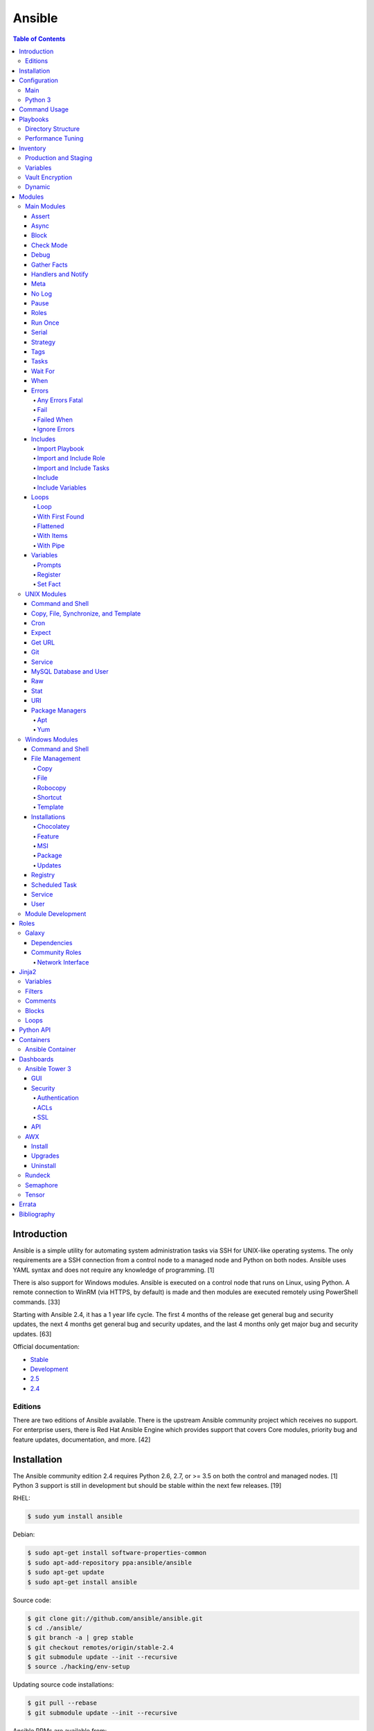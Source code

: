 Ansible
=======

.. contents:: Table of Contents

Introduction
------------

Ansible is a simple utility for automating system administration tasks
via SSH for UNIX-like operating systems. The only requirements are a SSH
connection from a control node to a managed node and Python on both
nodes. Ansible uses YAML syntax and does not require any knowledge of
programming. [1]

There is also support for Windows modules. Ansible is executed on a
control node that runs on Linux, using Python. A remote connection to
WinRM (via HTTPS, by default) is made and then modules are executed
remotely using PowerShell commands. [33]

Starting with Ansible 2.4, it has a 1 year life cycle. The first 4 months of the release get general bug and security updates, the next 4 months get general bug and security updates, and the last 4 months only get major bug and security updates. [63]

Official documentation:

-  `Stable <https://docs.ansible.com/ansible/latest/>`__
-  `Development <https://docs.ansible.com/ansible/devel/>`__
-  `2.5 <https://docs.ansible.com/ansible/2.5/>`__
-  `2.4 <https://docs.ansible.com/ansible/2.4/>`__


Editions
~~~~~~~~

There are two editions of Ansible available. There is the upstream Ansible community project which receives no support. For enterprise users, there is Red Hat Ansible Engine which provides support that covers Core modules, priority bug and feature updates, documentation, and more. [42]

Installation
------------

The Ansible community edition 2.4 requires Python 2.6, 2.7, or >= 3.5 on
both the control and managed nodes. [1] Python 3 support is still in
development but should be stable within the next few releases. [19]

RHEL:

.. code-block:: sh

    $ sudo yum install ansible

Debian:

.. code-block:: sh

    $ sudo apt-get install software-properties-common
    $ sudo apt-add-repository ppa:ansible/ansible
    $ sudo apt-get update
    $ sudo apt-get install ansible

Source code:

.. code-block:: sh

    $ git clone git://github.com/ansible/ansible.git
    $ cd ./ansible/
    $ git branch -a | grep stable
    $ git checkout remotes/origin/stable-2.4
    $ git submodule update --init --recursive
    $ source ./hacking/env-setup

Updating source code installations:

.. code-block:: sh

    $ git pull --rebase
    $ git submodule update --init --recursive

Ansible RPMs are available from:

-  The "extras" repository on (RHEL and Fedora)
-  The upstream Ansible repository http://releases.ansible.com/ansible/rpm/release/ (RHEL and Fedora)
-  The Ansible Engine repository rhel-7-server-ansible-2.5-rpms (RHEL)

[18]

For managing Windows servers, the "winrm" Python library is required on
the Ansible control node. The remote Windows servers need PowerShell >=
3.0 installed and WinRM enabled. [33]

Configuration
-------------

Main
~~~~

All of the possible configuration files are listed below in the order
that they are read. The last file overrides any previous settings.

Configuration files:

-  ``$ANSIBLE_CONFIG`` = A command line variable containing the Ansible
   configuration settings.
-  ``ansible.cfg`` = If it is in the current directory, it will be used.
-  ``~/.ansible.cfg`` = The configuration file in a user's home
   directory.
-  ``/etc/ansible/ansible.cfg`` = The global configuration file.

Common settings:

-  [default]

   -  ansible\_managed = String. The phrase that will be assigned to the
      ``{{ ansible_managed }}`` variable. This should generally reside
      at the top of a template file to indicate that the file is managed
      by Ansible.
   -  ask\_pass = Boolean. Default: False. Prompt the user for the SSH
      password.
   -  ask\_sudo\_pass = Boolean. Default: False. Prompt the user for the
      sudo password.
   -  ask\_vault\_pass = Boolean. Default: False. Prompt the user for
      the Ansible vault password.
   -  command\_warnings = Boolean. Default: True. Inform the user an
      Ansible module can be used instead of running certain commands.
   -  deprecation\_warnings = Boolean. Default: True. Show deprecated
      messages about features that will be removed in a future release
      of Ansible.
   -  display\_skipped\_hosts = Boolean. Default: True. Show tasks that
      a skipped host would have run.
   -  executable = String. Default: /bin/bash. The shell executable to
      use.
   -  forks = Integer. Default: 5. The number of parallel processes used
      to run tasks on remote hosts. This is not how many hosts a
      Playbook or module can run on, that is handled by the "serial"
      module. This helps to increase the performance of many operations
      across a large number of remote hosts.
   -  host\_key\_checking = Boolean. Default: True. Do not automatically
      accept warnings about leaving SSH fingerprints on a connection to
      a new host.
   -  internal\_poll\_interval = Float. Default: 0.001. The number of
      seconds to wait before checking on the status of a module that is
      being executed.
   -  inventory = String. Default: /etc/ansible/hosts. The default
      inventory file to find hosts from.
   -  log\_path = String. Default: none. The file to log Ansible's
      operations.
   -  nocolor. Boolean. Default: 0. Do not format Ansible output with
      color.
   -  nocows = Boolean. Default: 0. If the ``cowsay`` binary is present,
      a Playbook will output information using a cow.
   -  hosts = String. Default: \*. The hosts to run a Playbook on if no
      host is specified. The default is to run on all hosts.
   -  private\_key\_file = String. The private SSH key file to use.
   -  remote\_port = Integer. Default: 22. The SSH port used for remote
      connections.
   -  remote\_tmp = String. Default: ~/.ansible/tmp. The temporary
      directory on the remote server to save information to.
   -  remote\_user = String. Default: root. The default ``ansible_user``
      to use for SSH access.
   -  roles\_path = String. The path to the location of installed roles.
   -  sudo\_exe = String. Default: sudo. The binary to run to execute
      commands as a non-privileged user.
   -  sudo\_user = String. Default: root. The user that sudo should run
      as.
   -  timeout = Integer. Default: 10. The amount of time, in seconds, to
      wait for a SSH connection to a remote host.
   -  vault\_password\_file = String. The default file to use for the
      Vault password.

-  [privilege\_escalation]

   -  become = Boolean. Default: False. This specifies if root level
      commands should be run by a privileged user.
   -  become\_method = String. Default: sudo. The method to run root
      tasks.
   -  become\_user = String. Default: root. The user to change to to run
      root tasks.
   -  become\_ask\_pass = Boolean. Default: False. Ask the end-user for
      a password for the become method.

-  [ssh\_connection]

   -  ssh\_args = String. Additional SSH arguments.
   -  retries = Integer. Default: 0 (keep retrying). How many times
      should an SSH connection attempt to reconnect after a failure.
   -  pipelining = Boolean. Default: False. Ansible modules can be
      combined and sent to the remote host via SSH to help save time and
      improve performance. This is disabled by default because ``sudo``
      accounts usually have the "requiretty" option enabled that is not
      compatible with pipelining.
   -  ansible\_ssh\_executable = String. Default: ssh (found in the
      $PATH environment variable). The path to the ``ssh`` binary.

[29]

Python 3
~~~~~~~~

Python 3 is supported on the control node and managed nodes. For using
Python 3 on the managed nodes, the ``ansible_python_interpreter``
variable needs to be set to reference the path to the managed nodes'
Python 3.

Example:

.. code-block:: sh

    $ /usr/bin/python3 /usr/bin/ansible -e "ansible_python_interpreter=/usr/bin/python3" -m setup localhost

Documentation on how to create Ansible modules for Python 3 with
backwards compatibility with Python 2 can be found here:
http://docs.ansible.com/ansible/latest/dev\_guide/developing\_python3.html

[43]

Command Usage
-------------

Refer to Root Page's "Linux Commands" guide in the "Deployment" section.

Playbooks
---------

Playbooks organize tasks into one or more YAML files. It can be a
self-contained file or a large project organized in a directory.
Official examples can he found here at
https://github.com/ansible/ansible-examples.

Directory Structure
~~~~~~~~~~~~~~~~~~~

A Playbook can be self-contained entirely into one file. However,
especially for large projects, each segment of the Playbook should be
split into separate files and directories.

Layout:

::

    ├── production/
    │   ├── group_vars/
    │   ├── host_vars/
    │   └── inventory
    ├── staging/
    │   ├── group_vars/
    │   ├── host_vars/
    │   └── inventory
    ├── roles/
    │   └── general/
    │       ├── defaults/
    │       │   └── main.yml
    │       ├── files/
    │       ├── handlers/
    │       │   └── main.yml
    │       ├── meta/
    │       │   └── main.yml
    │       ├── tasks/
    │       │   └── main.yml
    │       ├── templates/
    │       └── vars/
    │           └── main.yml
    └── site.yml

Layout Explained:

-  production/ = A directory that contains information about the
   Ansible-controlled hosts and inventory variables. This should be used
   for deploying to live production environments. Alternatively, simple
   Playbooks can use a "production" file to list all of the inventory
   servers there.

   -  group\_vars/ = Group specific variables. A file named "all" can be
      used to define global variables for all hosts.
   -  host\_vars/ = Host specific variables.
   -  inventory = The main "production" inventory file.

-  staging/ = The same as the "production/" directory except this is
   designed for running Playbooks in testing environments.
-  roles/ = This directory should contain all of the different roles.

   -  general/ = A role name. This can be anything.

      -  defaults/ = Define default variables. If any variables are
         defined elsewhere, these will be overridden.

         -  main.yml = Each main.yml file is executed as the first file.
            Additional separation of operations can be split into
            different files that can be accessed via "include:"
            statements.

      -  files/ = Store static files that are not modified.
      -  handlers/ = Specify alias commands that can be called using the
         "notify:" method.

         -  main.yml

      -  meta/ = Specify role dependencies and Playbook information such
         as author, version, etc. These can be other roles and/or
         Playbooks.

         -  main.yml

      -  tasks/

         -  main.yml = The tasks' main file is executed first for the
            entire role.

      -  templates/ = Store dynamic files that will be generated based
         on variables.
      -  vars/ = Define role-specific variables.

         -  main.yml

-  site.yml = This is typically the default Playbook file to execute.
   Any name and any number of Playbook files can be used here to include
   different roles.

Examples:

-  site.yml = This is generally the main Playbook file. It should
   include all other Playbook files required if more than one is used.
   [5]

   .. code-block:: yaml

        ---
        # File: site.yaml
        include: nginx.yml
        include: php-fpm.yml

   .. code-block:: yaml

        ---
        # File: nginx.yml
        -  hosts: webnodes
           roles:
             - common
             - nginx

-  roles/\ ``<ROLENAME>``/vars/main.yml = Global variables for a role.

   .. code-block:: yaml

        ---
        # File: vars/main.yaml
        memcache_hosts:
          - 192.168.1.11
          - 192.168.1.12
          - 192.168.1.13
        ldap_ip: 192.168.10.1

-  group\_vars/ and host\_vars/ = These files define variables for hosts
   and/or groups. Details about this can be found in the
   `Variables <#configuration---inventory---variables>`__ section.

-  templates/ = Template configuration files for services. The files in
   here end with a ".j2" suffix to signify that it uses the Jinja2
   template engine. [1]


   .. code-block:: html

       <html>
           <body>My domain name is {{ domain }}</body>
       </html>

Performance Tuning
~~~~~~~~~~~~~~~~~~

A few configuration changes can help to speed up the runtime of Ansible
modules and Playbooks.

-  ansible.cfg

   -  [defaults]

      -  forks = The number of parallel processes that are spun up for
         remote connections. The default is 5. This should be increased
         to a larger number to handle . The recommended number is
         ``forks = (processor_cores * 5)``. [35]
      -  pipelining = Enable pipelining to bundle commands together that
         do not require a file transfer. This is disabled by default
         because most sudo users are enforced to use the ``requiretty``
         sudo option that pipelining is incompatible with. [28]
      -  gathering = Set this to "explicit" to only gather the necessary
         facts when/if they are required by the Playbook. [29]

Fact caching will help to cache host information. By only gathering the
setup facts information once, this helps to speed up execution time if
Ansible will need to run Playbooks on hosts multiple times. The
supported types of fact caching are currently memory (none), file
(json), and Redis.

All:

-  ansible.cfg

   -  [defaults]

      -  gathering = smart
      -  fact\_caching = 86400

         -  This will set the cache time to 1 day.

File (JSON):

-  ansible.cfg

   -  [defaults]

      -  fact\_caching = jsonfile
      -  fact\_caching\_connection =
         ``<TEMPORARY_DIRECTORY_TO_AUTOMATICALLY_CREATE>``

Redis:

-  ansible.cfg

   -  [defaults]

      -  fact\_caching = redis

         -  As of Ansible 2.3, there is still no way of defining a
            custom IP and/or port of a Redis server. It is assumed to be
            running on localhost with the default port.

[4]

Inventory
---------

Default file: /etc/ansible/hosts

The hosts file is referred to as the "inventory" for Ansible. Here
servers and groups of servers are defined. Ansible can then be used to
execute commands and/or Playbooks on these hosts. There are two groups
that are automatically created by Ansible. The "all" group is every
defined host and "ungrouped" is a group of hosts that do not belong to
any groups. User defined groups are created by using brackets "[" and
"]" to specify the name.

Syntax:

.. code-block:: ini

    <SERVER1NAME> ansible_host=<SERVER1_HOSTNAME>

    [<GROUPNAME>]
    <SERVER1NAME>

Example:

.. code-block:: ini

    [dns-us]
    dns-us01
    dns-us02
    dns-us03

A sequence of letters "[a:z]" or numbers "[0:9]" can be used to
dynamically define a large number of hosts.

Example:

.. code-block:: ini

    [dns-us]
    dns-us[01:03]

A group can also be created from other groups by using the ":children"
tag.

Example:

.. code-block:: ini

    [dns-global:children]
    dns-us
    dns-ca
    dns-mx

Variables are created for a host and/or group using the tag ":vars".
Then any custom variable can be defined and associated with a string. A
host specifically can also have it's variables defined on the same line
as it's Ansible inventory variables. [3] A few examples are listed
below. These can also be defined in separate files as explained in the "Variables" chapter.

Example:

.. code-block:: ini

    examplehost ansible_user=toor ansible_host=192.168.0.1 custom_var_here=True

.. code-block:: ini

    [examplegroup:vars]
    domain_name=examplehost.tld
    domain_ip=192.168.7.7

There are a large number of customizations that can be used to suit most
server's access requirements.

Common inventory options:

-  ansible\_host = The IP address or hostname of the server.
-  ansible\_port = A custom SSH port (i.e., if not using the standard
   port 22).
-  ansible\_connection = These options specify how to log in to execute
   tasks.

   -  chroot = Run commands in a directory using chroot.
   -  local = Run on the local system.
   -  ssh = Run commands over a remote SSH connection (default).
   -  winrm = Use the Windows Remote Management (WinRM) protocols to
      connect to Windows servers.

-  ansible\_winrm\_server\_cert\_validation

   -  ignore = Ignore self-signed certificates for SSL/HTTPS connections
      via WinRM.

-  ansible\_user = The SSH user.
-  ansible\_pass = The SSH user's password. This is very insecure to
   keep passwords in plain text files so it is recommended to use SSH
   keys or pass the "--ask-pass" option to ansible when running tasks.
-  ansible\_ssh\_private\_key\_file = Specify the private SSH key to use
   for accessing the server(s).
-  ansible\_ssh\_common\_args = Append additional SSH command-line
   arguments for sftp, scp, and ssh.
-  ansible\_{sftp\|scp\|ssh}\_extra\_args = Append arguments for the
   specified utility.
-  ansible\_python\_interpreter = This will force Ansible to run on
   remote systems using a different Python binary. Ansible only supports
   Python 2 so on server's where only Python 3 is available a custom
   install of Python 2 can be used instead. [3]
-  ansible\_vault\_password\_file = Specify the file to read the Vault
   password from. [21]
-  ansible\_become = Set to "True" or "yes" to become a different user
   than the ansible\_user once logged in.

   -  ansible\_become\_method = Pick a method for switching users. Valid
      options are: sudo, su, pbrun, pfexec, doas, or dzdo.
   -  ansible\_become\_user = Specify the user to become.
   -  ansible\_become\_pass = Optionally use a password to change users.
      [13]

Examples:

.. code-block:: ini

    localhost ansible_connection=local
    dns1 ansible_host=192.168.1.53 ansible_port=2222 ansible_become=True ansible_become_user=root ansible_become_method=sudo
    dns2 ansible_host=192.168.1.54
    /home/user/ubuntu1604 ansible_connection=chroot

[4]

Production and Staging
~~~~~~~~~~~~~~~~~~~~~~

Ansible best practices suggest having a separation between a production
and staging inventory. Changes should be tested in the staging
environment and then eventually ran on the production server(s).

Scenario #1 - Use the Same Variables

A different inventory file can be created if all of the variables are
the exact same in the production and staging environments. This will run
the same Playbook roles on a different server.

Syntax:

::

    ├── production
    ├── staging
    ├── group_vars
    │   ├── <GROUP>
    ├── host_vars
    │   ├── <HOST>

.. code-block:: sh

    $ ansible-playbook -i production <PLAYBOOK>.yml

.. code-block:: sh

    $ ansible-playbook -i staging <PLAYBOOK>.yml

Example:

::

    ├── production
    ├── staging
    ├── group_vars
    │   ├── web
    │   ├── db
    │   ├── all
    ├── host_vars
    │   ├── web1
    │   ├── web2
    │   ├── db1
    │   ├── db2
    │   ├── db3

Scenario #2 - Use Different Variables

In more complex scenarios, the inventory and variables will be different
in production and staging. This requires further separation. Instead of
using a "production" or "staging" inventory file, they can be split into
directories. These directories contain their own group and host
variables.

Syntax:

::

    ├── production
    │   ├── group_vars
    │   │   ├── <GROUP>
    │   ├── host_vars
    │   │   ├── <HOST>
    │   └── inventory

::

    ├── staging
    │   ├── group_vars
    │   │   ├── <GROUP>
    │   ├── host_vars
    │   │   ├── <HOST>
    │   └── inventory

.. code-block:: sh

    $ ansible-playbook -i production <PLAYBOOK>.yml

.. code-block:: sh

    $ ansible-playbook -i staging <PLAYBOOK>.yml

Example:

::

    ├── production
    │   ├── group_vars
    │   │   ├── web
    │   │   ├── db
    │   │   ├── all
    │   ├── host_vars
    │   │   ├── web1
    │   │   ├── web2
    │   │   ├── db1
    │   │   ├── db2
    │   │   ├── db3
    │   └── inventory

::

    ├── staging
    │   ├── group_vars
    │   │   ├── web
    │   │   ├── db
    │   │   ├── all
    │   ├── host_vars
    │   │   ├── web1
    │   │   ├── web2
    │   │   ├── db1
    │   │   ├── db2
    │   │   ├── db3
    │   └── inventory

[5][22]

Variables
~~~~~~~~~

Variables that Playbooks will use can be defined for specific hosts
and/or groups. The file that stores the variables should reflect the
name of the host and/or group. Global variables can be found in the
``/etc/ansible/`` directory. [3]

Inventory variable directories and files:

-  host\_vars/

  -  ``<HOST>`` = Variables for a host defined in the inventory file.

-  group\_vars/

  -  ``<GROUP>``/

    -  vars = Variables for this group.
    -  vault = Encrypted Ansible Vault variables. [5]

  -  all = This file contains variables for all hosts.
  -  ungrouped = This file contains variables for all hosts that are not defined in any groups.

It is assumed that the inventory variable files are in YAML format. Here
is an example for a host variable file.

Example:

.. code-block:: yaml

    ---
    domain_name: examplehost.tld
    domain_ip: 192.168.10.1
    hello_string: Hello World!

In the Playbook and/or template files, these variables can then be
referenced when enclosed by double braces "{{" and "}}". [4]

Example:

::

    Hello world from {{ domain_name }}!

Variables from other hosts or groups can also be referenced.

Syntax:

::

    {{ groupvars['<GROUPNAME>']['<VARIABLE>'] }}
    {{ hostvars['<HOSTNAME>']['<VARIABLE>'] }}

::

    {{ groupvars.<HOSTNAME>.<VARIABLE>}}
    {{ hostvars.<HOSTNAME>.<VARIABLE> }}

Example:

::

    - command: echo {{ hostvars.db3.hostname }}

The order that variables take precedence in is listed below. The bottom
locations get overridden by anything above them.

-  extra vars
-  task vars
-  block vars
-  role and include vars
-  set\_facts
-  registered vars
-  play vars\_files
-  play vars\_prompt
-  play vars
-  host facts
-  playbook host\_vars
-  playbook group\_vars
-  inventory host\_vars
-  inventory group\_vars
-  inventory vars
-  role defaults

[5]

Vault Encryption
~~~~~~~~~~~~~~~~

Any file in a Playbook can be encrypted. This is useful for storing
sensitive username and passwords securely. A password is used to open
these files after encryption. All encrypted files in a Playbook should
use the same password.

Vault Usage:

-  Create a new encrypted file.

   .. code-block:: sh

       $ ansible-vault create <FILE>.yml

-  Encrypt an existing plaintext file.

   .. code-block:: sh

       $ ansible-vault encrypt <FILE>.yml

-  Viewing the contents of the file.

   .. code-block:: sh

       $ ansible-vault view <FILE>.yml

-  Edit the encrypted file.

   .. code-block:: sh

       $ ansible-vault edit <FILE>.yml

-  Change the password.

   .. code-block:: sh

       $ ansible-vault rekey <FILE>.yml

-  Decrypt to plaintext.

   .. code-block:: sh

       $ ansible-vault decrypt <FILE>.yml

Playbook Usage:

-  Run a Playbook, prompting the user for the Vault password.

   .. code-block:: sh

       $ ansible-playbook --ask-vault-pass <PLAYBOOK>.yml

-  Run the Playbook, reading the file for the vault password.

   .. code-block:: sh

       $ ansible-playbook --vault-password-file <PATH_TO_VAULT_PASSWORD_FILE> <PLAYBOOK>.yml

[21]

Dynamic
~~~~~~~

Dynamic inventory can be used to automatically obtain information about
hosts from various infrastructure platforms and tools. Community
provided scripts be be found here:
https://github.com/ansible/ansible/tree/devel/contrib/inventory.

Modules
-------

A list of all of the latest Ansible modules is provided `here <http://docs.ansible.com/ansible/latest/modules/list_of_all_modules.html>`__.

Main Modules
~~~~~~~~~~~~

Root Pages refers to generic Playbook-related modules as the "main
modules." This is not to be confused with official naming of "core
modules" which is a mixture of both the main and regular modules
mentioned in this guide.

Assert
^^^^^^

Assert is used to check if one or more statements is True. The module
will fail if any statement returns False. Optionally, a message can be
displayed if any operator comparisons return False.

Syntax:

.. code-block:: yaml

    - assert:
        that:
          - "<VALUE1> <COMPARISON_OPERATOR> <VALUE2>"
        msg: "<MESSAGE>"

Example:

.. code-block:: yaml

    - cmd: /usr/bin/date
      register: date_command
      ignore_errors: True

    - assert:
        that:
          - "date_command.rc == 0"
          - "'2017' in date_command.stdout"
        msg: "Date either failed or did not return the correct year."

[45]

Async
^^^^^

The "async" function can be used to start a detached task on a remote
system. Ansible will then poll the server periodically to see if the
task is complete (by default, it checks every 10 seconds). Optionally a
custom poll time can be set. [15]

Syntax:

.. code-block:: yaml

    async: <SECONDS_TO_RUN>

Example:

.. code-block:: yaml

    - command: bash /usr/local/bin/example.sh
      async: 15
      poll: 5

Block
^^^^^

A ``block`` is used to handle logic for executing tasks. A set of tasks
can be run, for example, if a condition is met. This also handles errors
in a ``try/except`` fashion. If the code from the ``block`` fails then
it proceeds to run the tasks in the ``rescue`` section. There is also a
final ``always`` section that will execute whether the block failed or
not.

Syntax (minimal):

.. code-block:: yaml

    block:

Syntax (full):

.. code-block:: yaml

    block:
      <ACTIONS>
    rescue:
      <ACTIONS>
    always:
      <ACTIONS>

Example:

.. code-block:: yaml

    - name: Installing docker
      block:
        - package:
            name: docker
            state: latest
      rescue:
        - debug:
            msg: "Unable to properly install docker. Cleaning up now."
        - file:
            dest: /path/to/custom/docker/files
            state: absent
      always:
        - debug:
            msg: "Continuing onto the next set of tasks..."

[53]

Check Mode
^^^^^^^^^^

A Playbook can run in a test mode with ``--check``. No changes will be
made. Optionally, the ``--diff`` argument can also be added to show
exactly what would be changed.

Syntax:

.. code-block:: sh

    $ ansible-playbook --check site.yml

.. code-block:: sh

    $ ansible-playbook --check --diff site.yml

In Ansible 2.1, the ``ansible_check_mode`` variable was added to verify
if check mode is on or off. This can be used to forcefully run tasks
even if check mode is on.

Examples:

.. code-block:: yaml

    - command: echo "Hello world"
      when: not ansible_check_mode

.. code-block:: yaml

     - name: Continue if this fails when check_mode is enabled
        stat:
          path: /etc/neutron/neutron.conf
        register: neutron_conf
        ignore_errors: "{{ ansible_check_mode }}"

In Ansible 2.2, the ``check_mode`` module can be forced to run during a
check mode. [31]

Syntax:

.. code-block:: yaml

    check_mode: no

Examples:

.. code-block:: yaml

    - name: Updating the operating system
      yum:
        name: "*"
        state: latest
      check_mode: no

    - name: Installing the EPEL repository
      yum:
        name: epel-release
        state: latest
      check_mode: no

Debug
^^^^^

The debug module is used for helping facilitate troubleshooting. It
prints out specified information to standard output.

Syntax:

.. code-block:: yaml

    debug:

Common options:

-  msg = Display a message.
-  var = Display a variable.
-  verbosity = Show more verbose information. The higher the number, the
   more verbose the information will be. [45]

Example:

-  Print Ansible's hostname of the current server that the script is
   being run on.

.. code-block:: yaml

    debug:
      msg: The inventory host name is {{ inventory_hostname }}

Gather Facts
^^^^^^^^^^^^

By default, Ansible will connect to all hosts related to a Playbook and
cache information about them. This includes hostnames, IP addresses, the
operating system version, etc.

Syntax:

.. code-block:: yaml

    gather_facts: <BOOLEAN>

If these variables are not required then gather\_facts and be set to
"False" to speed up a Playbook's run time. [23]

Example:

.. code-block:: yaml

    gather_facts: False

In other situations, information about other hosts may be required that
are not being used in the Playbook. Facts can be gather about them
before the roles in a Playbook are executed.

Example:

.. code-block:: yaml

    ---
    - hosts: squidproxy1,squidproxy2,squidproxy3
      gather_facts: True

    - hosts: monitor1,monitor2
      roles:
       - common
       - haproxy

Handlers and Notify
^^^^^^^^^^^^^^^^^^^

The ``notify`` function will run a handler defined in the
``handlers/main.yml`` file within a role if the state of the module it's
tied to changes. Optionally, a "listen" directive can be given to
multiple handlers. This will allow them all to be executed at once (in
the order that they were defined). Handlers cannot have the same name,
only the same listen name. This is useful for checking if a
configuration file changed and, if it did, then restart the service.

Handlers only execute when a Playbook successfully completes. For
executing handlers sooner, refer to the "meta" main module's
documentation.

Syntax (handlers/main.yml):

.. code-block:: yaml

    handlers:
      - name: <HANDLER_NAME>
        <MODULE>: <ARGS>
        listen: <LISTEN_HANDLER_NAME>

Syntax (tasks/main.yml):

.. code-block:: yaml

    - <MODULE>: <ARGS>
      notify:
        - <HANDLER_NAME>

Example (handlers/main.yml):

.. code-block:: yaml

    handlers:
      - name: restart nginx
        service:
          name: nginx
          state: restarted
        listen: "restart stack"
      - name: restart php-fpm
        service:
          name: php-fpm
          state: restarted
        listen: "restart stack"
      - name: restart mariadb
        service:
          name: mariadb
          state: restarted
        listen: "restart stack"

Example (tasks/main.yml):

.. code-block:: yaml

    - template:
        src: nginx.conf.j2
        dest: /etc/nginx/nginx.conf
      notify: restart stack

[2]

Meta
^^^^

The meta module handles some aspects of the Ansible Playbooks execution.

All options (free form):

-  clear\_facts = Removes all of the gathered facts about the Playbook
   hosts.
-  clear\_host\_errors = Removes hosts from being in a failed state to
   continue running the Playbook.
-  end\_play = End the Playbook instantly and mark it as successfully
   unless there were any failures.
-  flush\_handlers = Any handlers that have been notified will be run.
-  noop = Do no operations. This is mainly for Ansible developers and
   debugging purposes.
-  refresh\_inventory = Reload the inventory files. This is useful when
   using dynamic inventory scripts.
-  reset\_connection = Closes the current connections to the hosts and
   start a new connection.

Syntax:

.. code-block:: yaml

    meta:

Example:

.. code-block:: yaml

    meta: flush_handlers

[45]


No Log
^^^^^^

The ``no_log`` module can be used to disable logging for a single task or an entire Playbook. This is helpful for not logging sensitive information that may be exposed by one or more tasks. [64]

Task syntax:

.. code-block:: yaml

    - <OTHER_MODULE>:
      no_log: True

Playbook syntax:

.. code-block:: yaml

    - hosts: <HOSTS>
      nog_log: True

Example:

.. code-block:: yaml

    - name: Authenticating against the API
      uri:
        metod: POST
        url: http://example.org/v1/auth
        body: "{{ auth_body }}"
      register: auth_response
      no_log: True

    - name: Running a task with the API
      uri:
        method: POST
        url: http://example.org/v1/ip/create
        headers:
          Token: "{{ auth_response.ansible_facts.token }}"
        body: "{{ ip_create_body }}"
      no_log: True

Pause
^^^^^

The ``pause`` module is used to temporarily pause an entire Playbook. If
no time argument is specified, the end-user will need to hit ``CTRL+c``
then ``c`` to continue or hit ``CTRL+c`` and then ``a`` to abort the
Playbook.

All options:

-  minutes
-  prompt = An optional text to display to the end-user.
-  seconds

Syntax:

.. code-block:: yaml

    pause:

Example:

.. code-block:: yaml

    - pause:
        minutes: 3
        prompt: "The new program needs to finish initializing."

[45]

Roles
^^^^^

A Playbook consists of roles. Each role that needs to be run needs to be
specified in a list. Additional roles can be added within a role
dynamically or statically using "include\_role" or "import\_role." [49]

Syntax:

.. code-block:: yaml

    roles:
      - <ROLE1>
      - <ROLE2>

Example:

.. code-block:: yaml

    roles:
      - common
      - httpd
      - sql

Run Once
^^^^^^^^

In some situations a command should only need to be run on one node. An
example is when using a MariaDB Galera cluster where database changes
will get synced to all nodes.

Syntax:

.. code-block:: yaml

    run_once: True

This can also be assigned to a specific host.

Syntax:

.. code-block:: yaml

    run_once: True
    delegate_to: <HOST>

[14]

Serial
^^^^^^

By default, Ansible will only run tasks on 5 hosts at once. This limit
can be modified to run on a different number of hosts or a percentage of
the amount of hosts. This is useful for running Playbooks on a large
amount of servers. [14]

Syntax:

.. code-block:: yaml

    serial: <NUMBER_OR_PERCENTAGE>

Example:

.. code-block:: yaml

    - hosts: web
      tasks:
        - name: Installing Nginx
          package:
            name: nginx
            state: present
          serial: 50%

Strategy
^^^^^^^^

By default, a Playbook strategy is set to "linear" meaning that it will
only move onto the next task once it completes on all hosts. This can be
changed to "free" so that once a task completes on a host, that host
will instantly move onto the next available task.

Syntax:

.. code-block:: yaml

    strategy: free

Example (site.yml):

.. code-block:: yaml

    - hosts: all
      strategy: free
      roles:
        - gitlab

[38]

Tags
^^^^

Each task in a tasks file can have a tag associated to it. This should
be appended to the end of the task. This is useful for debugging and
separating tasks into specific groups. Here is the syntax:

Syntax:

.. code-block:: yaml

    tags:
     - <TAG1>
     - <TAG2>
     - <TAG3>

Run only tasks that include specific tags.

.. code-block:: sh

    $ ansible-playbook --tags "<TAG1>,<TAG2>,<TAG3>"

Alternatively, skip specific tags.

.. code-block:: sh

    $ ansible-playbook --skip-tags "<TAG1>,<TAG2>,<TAG3>"

Example:

.. code-block:: yaml

    ---
    # File: webserver.yaml
     - package:
         name: nginx
         state: latest
       tags:
        - yum
        - rpm
        - nginx

.. code-block:: sh

    $ ansible-playbook --tags "yum" site.yml webnode1

[8]

Tasks
^^^^^

Playbooks can include specific task files or define and run tasks in the
Playbook file itself. In Ansible 2.0, loops, variables, and other
dynamic elements now work correctly.

Syntax:

.. code-block:: yaml

    - hosts: <HOSTS>
      tasks:
       - <MODULE>:

Example:

.. code-block:: yaml

     - hosts: jenkins
       tasks:
        - debug:
            msg: "Warning: This will modify ALL Jenkins servers."
       roles:
        - common
        - docker

[45]

Wait For
^^^^^^^^

A condition can be searched for before continuing on to the next task.

Syntax:

.. code-block:: yaml

    wait_for:

Example:

.. code-block:: yaml

    wait_for:
      timeout: 60
    delegate_to: localhost

Common options:

-  delay = How long to wait (in seconds) before running the wait\_for
   check.
-  path = A file to check.
-  host = A host to check a connection to.
-  port = A port to check on the specified host.
-  connect\_timeout = How long to wait (in seconds) before retrying the
   connection.
-  search\_regex = A regular expression string to match from either a
   port or file.
-  state

   -  started = Check for a open port.
   -  stopped = Check for a closed port.
   -  drained = Check for active connections to the port.
   -  present = Check for a file.
   -  absent = Verify a file does not exist.

-  timeout = How long to wait (in seconds) before continuing on.

[45]

When
^^^^

The "when" function can be used to specify that a sub-task should only
run if the condition returns turn. This is similar to an "if" statement
in programming languages. It is usually the last line to a sub-task. [11]

"When" Example:

.. code-block:: yaml

    - package:
        name: httpd
        state: latest
      when: ansible_os_family == "CentOS"

"Or" example:

.. code-block:: yaml

    when: (ansible_os_family == "CentOS") or (ansible_os_family == "Debian")

"And" example:

.. code-block:: yaml

    when: (ansible_os_family == "Fedora") and
          (ansible_distribution_major_version == "26")

Errors
^^^^^^

These modules handle Playbook errors.

Any Errors Fatal
''''''''''''''''

By default, a Playbook will continue to run on all of the hosts that do
not have any failures reported by modules. It is possible to stop the
Playbook from running on all hosts once an error has occurred. [12]

Syntax:

.. code-block:: yaml

    any_errors_fatal: True

Example:

.. code-block:: yaml

    - hosts: nfs_servers
      any_errors_fatal: True
      roles:
       - nfs

Fail
''''

The simple ``fail`` module will make a Playbook fail. This is useful
when checking if a certain condition has to exist to continue on.

All options:

-  msg = An optional message to provide the end-user.

Syntax:

.. code-block:: yaml

    fail:

Example:

.. code-block:: yaml

    - fail:
        msg: "Unexpected return code."
      when: (command_variable.rc != 0) or (command_variable.rc != 900)

[45]

Failed When
'''''''''''

In some situations, a error from a command or module may not be reported
properly. This module can be used to force a failure based on a certain
condition. [12]

Syntax:

.. code-block:: yaml

    failed_when: <CONDITION>

Example:

.. code-block:: yaml

    - command: echo "Testing a failure. 123."
      register: cmd
      failed_when: "'123' in cmd.stdout"

Ignore Errors
'''''''''''''

Playbooks, by default, will stop running on a host if it fails to run a
module. Sometimes a module will report a false-positive or an error will
be expected. This will allow the Playbook to continue onto the next
step. [12]

Syntax:

.. code-block:: yaml

    ignore_errors: yes

Example:

.. code-block:: sh

    - name: Even though this will fail, the Playbook will keep running.
      package:
        name: does-not-exist
        state: present
      ignore_errors: yes

Includes
^^^^^^^^

Include and import modules allow other elements of a Playbook to be
called and executed.

Import Playbook
'''''''''''''''

The proper way to use other Playbooks in a Playbook is to use the
``import_playbook``. Before Ansible 2.4 this was handled via the
``include`` module. There is also no ``include_playbook`` module, only
``import_playbook``.

Syntax:

.. code-block:: yaml

    ---
    - import_playbook: <PLAYBOOK>

Example:

.. code-block:: yaml

    ---
    - import_playbook: nginx.yml
    - import_playbook: phpfpm.yml
    - import_playbook: mariadb.yml

[49][58]

Import and Include Role
'''''''''''''''''''''''

The ``import_role`` is a static inclusion of a role that cannot be used
in loops. This is loaded on runtime of the Playbook

The ``include_role`` is a dynamic inclusion of a role that can be used
in loops. Tags will not automatically be shown with the ``--list-tags``
Ansible Playbook argument. This can be loaded dynamically based on
conditions. [49][58]

All options:

-  allow\_duplicates = Allow a role to be used more than once. Default:
   True.
-  defaults\_from = A default variable file to load from the role's
   "default" directory.
-  **name** = The name of the role to import.
-  private = All of the "default" an "vars" variables in the role are
   private and not accessible via the rest of the Playbook.
-  tasks\_from = A task file to load from the role's "tasks" directory.
-  vars\_from = A variables file to load from the role's "vars"
   directory.

Syntax:

.. code-block:: yaml

    - import_role: <ROLE_NAME>

.. code-block:: yaml

    - include_role: <ROLE_NAME>

Examples:

.. code-block:: yaml

    - name: Run only the install.yml task from the openshift role
      import_role:
        name: openshift
        tasks_from: install

.. code-block:: yaml

    - name: Run the Nagios role
      include_role:
        name: nagios
      vars:
        listen_port: 8080

[45]

Import and Include Tasks
''''''''''''''''''''''''

Use the ``import_tasks`` to statically include tasks at a Playbook's
runtime or ``include_tasks`` to dynamically run tasks once the Playbook
gets to it.

Syntax:

.. code-block:: yaml

    - import_tasks: <TASK_FILE>.yml

.. code-block:: yaml

    - include_tasks: <TASK_FILE>.yml
      vars:
        <KEY1>: <VALUE1>
        <KEY2>: <VALUE2>
        <KEY3>: <VALUE3>

[49]

Include
'''''''

**Deprecated in: 2.4 Replaced by: include\_tasks, import\_plays,
import\_tasks**

Other task files and Playbooks can be included. The functions in them
will immediately run. Variables can be defined for the inclusion as
well. [49]

Syntax:

.. code-block:: yaml

    include:

.. code-block:: yaml

    include: <TASK>.yml <VAR1>=<VAULE1> <VAR2>=<VALUE2>

Example:

.. code-block:: yaml

    include: wine.yml wine_version=1.8.0 compression_format=xz download_util=wget

[45]

Include Variables
'''''''''''''''''

Additional variables can be defined within a Playbook file. These can be
openly added to the ``include_vars`` module via YAML syntax.

Common options:

-  file = Specify a filename to source variables from.
-  name = Store variables from a file into a specified variable.

Syntax:

.. code-block:: yaml

    include_vars: <VARIABLE>

Examples:

.. code-block:: yaml

    - hosts: all
      include_vars:
       - gateway: "192.168.0.1"
       - netmask: "255.255.255.0"
      roles:
       - addressing

.. code-block:: yaml

    - hosts: all
      include_vars:
        file: monitor_vars.yml
      roles:
       - nagios

[45]

Loops
^^^^^

Loops can be used to iterate through lists and/or dictionaries. The most commonly used loop is "``with_items``. All loops from Ansible <= 2.4 have been replaced by the "``loop``" keyword in Ansible 2.5. The older loops are currently planned to be removed in the Ansible 2.9 release. Users will now have to use Jinja filters to sort through their variables. The logic and code all loops are located in the directory ``lib/ansible/plugins/lookup/``.

Ansible >= 2.5 loops:

-  `Loop <http://docs.ansible.com/ansible/2.5/user_guide/playbooks_loops.html#standard-loops>`__
-  `Until <http://docs.ansible.com/ansible/2.5/user_guide/playbooks_loops.html#do-until-loops>`__

Ansible <= 2.4 loops:

-  `Until <http://docs.ansible.com/ansible/2.4/playbooks_loops.html#do-until-loops>`__
-  `WithDict[ionary] <http://docs.ansible.com/ansible/2.4/playbooks_loops.html#looping-over-hashes>`__
-  `With First
   Found <http://docs.ansible.com/ansible/2.4/playbooks_loops.html#finding-first-matched-files>`__
-  `With
   Flattened <http://docs.ansible.com/ansible/2.4/playbooks_loops.html#flattening-a-list>`__
-  `With
   File <http://docs.ansible.com/ansible/2.4/playbooks_loops.html#looping-over-files>`__
-  `With
   Fileglob <http://docs.ansible.com/ansible/2.4/playbooks_loops.html#id4>`__
-  `With
   Filetree <http://docs.ansible.com/ansible/2.4/playbooks_loops.html#looping-over-filetrees>`__
-  `With Indexed
   Items <http://docs.ansible.com/ansible/2.4/playbooks_loops.html#looping-over-a-list-with-an-index>`__
-  `With
   INI <http://docs.ansible.com/ansible/2.4/playbooks_loops.html#using-ini-file-with-a-loop>`__
-  `With Inventory
   Hostnames <http://docs.ansible.com/ansible/2.4/playbooks_loops.html#looping-over-the-inventory>`__
-  `With
   Items <http://docs.ansible.com/ansible/2.4/playbooks_loops.html#standard-loops>`__
-  `With
   Lines <http://docs.ansible.com/ansible/2.4/playbooks_loops.html#iterating-over-the-results-of-a-program-execution>`__
-  `With
   Nested <http://docs.ansible.com/ansible/2.4/playbooks_loops.html#nested-loops>`__
-  `With Random
   Choice <http://docs.ansible.com/ansible/2.4/playbooks_loops.html#random-choices>`__
-  `With
   Sequence <http://docs.ansible.com/ansible/2.4/playbooks_loops.html#looping-over-integer-sequences>`__
-  `With
   Subelements <http://docs.ansible.com/ansible/2.4/playbooks_loops.html#looping-over-subelements>`__
-  `With
   Together <http://docs.ansible.com/ansible/2.4/playbooks_loops.html#looping-over-parallel-sets-of-data>`__

Loop
''''

Ansible 2.5 introduced a simpler keyword for loops called "loop" instead of the more complex name "with_items". This new loop directly replaces "with_list" and is used in substitution of all of the older ``with_*`` loops. This change was to put emphasis on the end-user to do the parsing of their variables with Jinja filters and lookups such as how Ansible <= 2.4 handles it in the back-end. This helps to make the code more readable.

Syntax:

.. code-block:: yaml

    loop: "{{ LIST_VARIABLE }}"

.. code-block:: yaml

    loop:
      - "{{ <VARIABLE1> }}"
      - "{{ <VARIABLE2> }}"

View the available Ansible Jinja lookups [62]:

.. code-block:: sh

    $ ansible-doc -t lookup -l
    $ ansible-doc -t lookup <JINJA_LOOKUP>

With First Found
''''''''''''''''

Multiple file locations can be checked to see what file exists. The
first file found in a given list will be returned to the task. [10]

Syntax:

.. code-block:: yaml

    with_first_round:
      - <FILE1>
      - <FILE2>
      - <FILE3>

Example:

.. code-block:: yaml

    - name: Copy over the first Nova configuration that is found
      copy:
        src: "{{ item }}"
        dest: "/etc/nova/"
        remote_src: True
      with_first_found:
       - "/root/nova.conf"
       - "/etc/nova_backup/nova.conf"

Flattened
'''''''''

Lists and dictionaries can be converted into one long string. This
allows a task to run once with all of the arguments. This is especially
useful for installing multiple packages at once. [10]

Loop syntax:

.. code-block:: yaml

    with_flattened:
       - <LIST_OR_DICT>
       - <LIST_OR_DICT>

Example:

.. code-block:: yaml

    - name: Setting the OpenStack client packages variable
      set_fact:
        openstack_client_packages:
          - python2-cinderclient
          - python2-glanceclient
          - python2-keystoneclient
          - python2-novaclient
          - python2-neutronclient

    - package:
        name: "{{ item }}"
        state: present
      with_flattened:
       - "{{ openstack_client_packages }}"
       - python2-heatclient
       - [ 'python2-manilaclient', 'python2-troveclient' ]

In Ansible 2.5, this can be accomplished with the "flattened" lookup.

Syntax:

.. code-block:: yaml

    "{{ lookup('flattened', <VARIABLE1>, <VARIABLE2>, <VARIABLE3>) }}"

Example:

.. code-block:: yaml


    - name: Setting the OpenStack client packages variable
      set_fact:
        openstack_client_packages:
          - python2-cinderclient
          - python2-glanceclient
          - python2-keystoneclient
          - python2-novaclient
          - python2-neutronclient

    - name: Installing dependencies
      package:
        name: "{{ lookup('flattened', openstack_client_packages, ['python2-manilaclient', 'python2-troveclient'], 'python2-heatclient') }}"
        state: present

With Items
''''''''''

A task can be re-used with items in a list and/or dictionary. [10]

Loop syntax:

.. code-block:: yaml

    with_items:
      - <ITEM1>
      - <ITEM2>
      - <ITEM3>

List variable syntax:

::

    {{ item }}

Dictionary variable syntax:

::

    {{ item.<INDEX_STARTING_AT_0> }}

::

    {{ item.<KEY> }}

List example:

.. code-block:: yaml

    - service:
        name: "{{ item }}"
        state: started
        enabled: True
      with_items:
       - nginx
       - php-fpm
       - mysql

Dictionary example:

.. code-block:: yaml

    - name: Creating new users
      user:
        name: "{{ item.name }}"
        group: "{{ item.group }}"
        password: "{{ item.2 }}"
        state: present
      with_items:
       - { name: "bob", group: "colab", passwd: "123456" }
       - { name: "sam", group: "colab", passwd: "654321" }

With Pipe
'''''''''

Ansible <= 2.4 syntax:

.. code-block:: yaml

    with_pipe:
      - "<COMMAND_TO_RUN>"

Ansible 2.5 syntax:

.. code-block:: yaml

    loop: "{{ lookup('pipe', '<COMMAND_TO_RUN>').split() }}"

Variables
^^^^^^^^^

These are modules relating to defining new variables.

Prompts
'''''''

Prompts can be used to assign a user's input as a variable. [9] Note
that this module is not compatible with Ansible Tower and that a Survey
should be created within Tower instead. [40]

Common options:

-  confirm = Prompt the user twice and then verify that the input is the
   same.
-  encrypt = Encrypt the text.

   -  md5\_crypt
   -  sha256\_crypt
   -  sha512\_crypt

-  salt = Specify a string to use as a salt for encrypting.
-  salt\_size = Specify the length to use for a randomly generated salt.
   The default is 8.

Syntax:

.. code-block:: yaml

    vars_prompt:
      - name: "<VARIABLE>"
        prompt: "<PROMPT TEXT>"

Examples:

.. code-block:: yaml

    vars_prompt:
      - name: "zipcode"
        prompt: "Enter your zipcode."

.. code-block:: yaml

    vars_prompt:
       - name: "pw"
         prompt: "Password:"
         encrypt: "sha512_crypt"
         salt_size: 12

[9]

Register
''''''''

The output of modules and commands can be saved to a variable.

Variable return values [32]:

-  backup\_file = String. If a module creates a backup file, this is
   that file's name.
-  changed = Boolean. If something was changed after the module runs,
   this would be set to "True."
-  failed = Boolean. Shows if the module failed.
-  invocation = Dictionary. This describes the module used to run the
   operation as well as all of the arguments.
-  msg = String. A message that is optionally given to the end-user.
-  rc = Integer. The return code of a command, shell, or similar module.
-  stderr = String. The standard error of the command.
-  stderr\_lines = List. The standard output of the command is separated
   by the newline characters into a list.
-  stdout = String. The standard output of the command.
-  stdout\_lines = List.
-  results = List of dictionaries. If a loop was used, the results for
   each loop are stored as a new list item.
-  skipped = Boolean. If this module was skipped or not.

Syntax:

.. code-block:: yaml

    register: <NEW_VARIABLE>

Examples:

.. code-block:: yaml

    - command: echo Hello World
      register: hello

    - debug:
        msg: "We heard you"
      when: "'Hello World' in hello.stdout"

.. code-block:: yaml

    - copy:
        src: example.conf
        dest: /etc/example.conf
      register: copy_example

    - debug:
        msg: "Copying example.conf failed."
      when: copy_example|failed

[12]

Set Fact
''''''''

New variables can be defined set the "set\_fact" module. These are added
to the available variables/facts tied to a inventory host. [45]

Syntax:

.. code-block:: yaml

    set_fact:
      <VARIABLE_NAME1>: <VARIABLE_VALUE1>
      <VARIABLE_NAME2>: <VARIABLE_VALUE2>

Example:

.. code-block:: yaml

    - set_fact:
        is_installed: True
        sql_server: mariadb

UNIX Modules
~~~~~~~~~~~~

Command and Shell
^^^^^^^^^^^^^^^^^

Both the command and shell modules provide the ability to run command
line programs. The big difference is that shell provides a full shell
environment where operand redirection and pipping works, along with
loading up all of the shell variables. Conversely, command will not load
a full shell environment so it will lack in features and functionality
but it makes up for that by being faster and more efficient. [6]

Syntax:

.. code-block:: yaml

    command:

.. code-block:: yaml

    shell:

Common options:

-  executable = Set the executable shell binary.
-  chdir = Change directories before running the command.

Example:

.. code-block:: yaml

    - shell: echo "Hello world" >> /tmp/hello_world.txt
      args:
        executable: /bin/bash

Copy, File, Synchronize, and Template
^^^^^^^^^^^^^^^^^^^^^^^^^^^^^^^^^^^^^

The ``copy``, ``file``, ``synchronize``, and ``template`` modules provide ways for creating and modifying various files. The ``file`` module is used to handle file creation/modification on the remote host. ``template``\ s are to be used when a file contains variables that will be rendered out by Jinja2. ``copy`` is used for copying files from the Ansible control node or on the managed host. ``synchronize`` is used as a wrapper around rsync to provide a more robust copy functionality. This module is the only module that can recursive copy a directory and all of it's contents on a remote host to another folder on that same host. Most of the options and usage are the same between these four modules.

Syntax:

.. code-block:: yaml

    copy:

.. code-block:: yaml

    file:

.. code-block:: yaml

    synchronize:

.. code-block:: yaml

    template:

Common options:

-  src = Define the source file or template. If a full path is not
   given, Ansible will check in the roles/\ ``<ROLENAME>``/files/
   directory for a file or roles/\ ``<ROLENAME>``/templates/ for a
   template. If the src path ends with a "/" then only the files within
   that directory will be copied (not the directory itself).
-  dest (or path) = This is the full path to where the file should be
   copied to on the destination server.
-  owner = Set the user owner.
-  group = Set the group owner.
-  setype = Set SELinux file permissions.

Copy, file, and template options:

-  mode = Set the octal or symbolic permissions. If using octal, it has
   to be four digits. The first digit is generally the flag "0" to
   indicate no special permissions.

Copy options:

remote\_src = If set to ``True``, the source file will be found on the
server Ansible is running tasks on (not the local machine). The default
is ``false``.

File options:

-  state = Specify the state the file should be created in.

   -  file = Copy the file.
   -  link = Create a soft link shortcut.
   -  hard = Create a hard link reference.
   -  touch = Create an empty file.
   -  directory = Create all subdirectories in the destination folder.
   -  absent = Delete destination folders.

Synchronize options:

-  archive = Preserve all of the original file permissions. The default
   is ``yes``.
-  delete = Remove files in the destination directory that do not exist
   in the source directory.
-  mode

   -  push = Default. Copy files from the source to the destination
      directory.
   -  pull = Copy files from the destination to the source directory.

-  recursive = Recursively copy contents of all sub-directories. The
   default is ``no``.
-  rsync\_opts = Provide additional ``rsync`` command line arguments.

Synchronize example:

.. code-block:: yaml

    - name: Copying the contents from one directory to another on the managed host only
      synchronize:
        src: /path/to/src/
        dest: /path/to/dest/
      delegate_to: "{{ inventory_hostname }}"

Template example:

.. code-block:: yaml

    - name: Copying a template from the role's "templates" directory to the managed hosts
      template:
        src: example.conf.j2
        dest: /etc/example/example.conf
        mode: 0644
        owner: root
        group: nobody

[46]

Cron
^^^^

The cron module is used to manage crontab entries. Crons are
scheduled/automated tasks that run on Unix-like systems.

Syntax:

.. code-block:: yaml

    cron:

Common options:

-  user = Modify the specified user's crontab.
-  job = Provide a command to run when the cron reaches the correct
-  minute
-  hour
-  weeekday = Specify the weekday as a number 0 through 6 where 0 is
   Sunday and 6 is Saturday.
-  month
-  day = Specify the day number in the 30 day month.
-  backup = Backup the existing crontab. The "backup\_file" variable
   provides the backed up file name.

   -  yes
   -  no

-  state

   -  present = add the crontab
   -  absent = remove an existing entry

-  special\_time

   -  reboot
   -  yearly or annually
   -  monthly
   -  weekly
   -  daily
   -  hourly

Example #1:

.. code-block:: yaml

    cron:
      job: "/usr/bin/wall This actually works"
      minute: "*/1"
      user: redhat

Example #2:

.. code-block:: yaml

    cron:
      job: "/usr/bin/yum -y update"
      weekday: 0
      hour: 6
      backup: yes

[55]

Expect
^^^^^^

The ``expect`` module executes a command, searches for a regular
expression pattern and, if found, it will provide standard input back to
the command.

All options:

-  chdir = Change into a different directory before running the command.
-  **command** = The command to execute.
-  creates = A path to a file which should be created after the command
   executes properly.
-  echo = Show the response strings that were used.
-  removes = A path to a file which should not exist after the command
   executes properly.
-  **responses** = A dictionary of patterns to search for and responses
   that they should provide back.
-  timeout = The time, in seconds, to wait for finding the pattern.

Syntax:

.. code-block:: yaml

    expect:
      command: <COMMAND>
      responses:
        <PATTERN>: <RESPONSE_TO_USE>

Example:

.. code-block:: yaml

    - name: Find all of the available fruit
      expect:
        command: mysql -u dave -p -e 'SELECT fruit_name FROM food.fruits;'
        responses:
          password: "{{ mysql_pass_dave }}"

[6]

Get URL
^^^^^^^

The ``get_url`` module is used to download files from online.

Common options:

-  backup = Backup the destination file if it already exists. Default:
   no.
-  checksum = Specify a checksum method to use and the hash that is
   expected.
-  **dest** = Where the downloaded file should be saved to
-  timeout = The time, in seconds, to wait for a connection to the URL
   before failing. Default: 10.
-  {group\|mode\|owner} = Specify the permissions for the downloaded
   file.
-  **url** = The URL to download.
-

   -  use\_proxy = Use the proxy settings from the environment
      variables. Default: yes.

-  validate\_certs = Validate SSL certificates. Default: yes.

Syntax:

.. code-block:: yaml

    get_url:

Example:

.. code-block:: yaml

    - name: Downloading a configuration file
      get_url:
        url: https://internal.domain.tld/configs/nginx/nginx.conf
        dest: /etc/nginx/nginx.conf
        owner: nginx
        group: nginx
        mode: 0644
        validate_certs: no

[54]

Git
^^^

Git is a utility used for provisioning and versioning software. Ansible
has built-in support for handling most Git-related tasks.

Syntax:

.. code-block:: yaml

    git:

Common options:

-  repo = The full path of the repository.
-  dest = The path to place/use the repository
-  update = Pull the latest version from the Git server. The default is
   "yes."
-  version = Switch to a different branch or tag.
-  ssh\_opts = If using SSH, specify custom SSH options.
-  force = Override local changes. The default is "yes."

[7]

Service
^^^^^^^

The service module is used to handle system services.

Syntax:

.. code-block:: yaml

    service:

Common options:

-  name = Specify the service name.
-  enabled = Enable the service to start on boot or not. Valid options
   are "yes" or "no."
-  sleep = When restarted a service, specify the amount of time (in
   seconds) to wait before starting a service after stopping it.
-  state = Specify what state the service should be in.
-  started = Start the service.
-  stopped = Stop the service.
-  restarted = Stop and then start the service.
-  reloaded = If supported by the service, it will reload it's
   configuration file without restarting it's main thread. [55]

Example:

-  Restart the Apache service "httpd."

   .. code-block:: yaml

    - name: Restarting the Apache service and waiting 3 seconds for it to fully start
      service:
        name: httpd
        state: restarted
        sleep: 3

MySQL Database and User
^^^^^^^^^^^^^^^^^^^^^^^

MySQL databases and users can be managed via Ansible. It requires the
"MySQLdb" Python library and the "mysql" and "mysqldump" binaries.

MySQL database syntax:

.. code-block:: yaml

    mysql_db:

MySQL user syntax:

.. code-block:: yaml

    mysql_user:

Options:

-  name = Specify the database name. The word "all" can be used to
   control all databases.
-  state
-  present = Create the database.
-  absent = Delete the database.
-  dump = Backup the database.
-  import = Import a database.
-  target = Specify a dump or import location.
-  config\_file = Specify the user configuration file. Default:
   "~/.my.cnf." Alternatively, login credentials can be manually
   specified.
-  login\_host = The MySQL server's IP or hostname. Default:
   "localhost."
-  login\_user = The MySQL username to login as.
-  login\_password = The MySQL user's password.
-  login\_port = The MySQL port to connect to. Default: "3306."
-  login\_unix\_socket = On Unix, a socket file can be used to connect
   to MySQL instead of a host and port.
-  connection\_timeout = How long to wait (in seconds) before closing
   the MySQL connection. The default is "30." [16]
-  priv (mysql\_user) = The privileges for the MySQL user. [17]

Example #1:

.. code-block:: yaml

    mysql_db:
      name: toorsdb
      state: present
      config_file: /secrets/.my.cnf

Example #2:

.. code-block:: yaml

    mysql_user:
      name: toor
      login_user: root
      login_password: "{{ vault_encrypted_password }}"
      priv: "somedb.*:ALL"
      state: present

Example #3:

.. code-block:: yaml

    mysql_user:
      name: maxscale
      host: "10.0.0.%"
      priv: "*.*:REPLICATION CLIENT,SELECT"
      password: "{{ maxscale_vault_encrypted_password }}"
      state: present

Raw
^^^

The ``raw`` module runs commands directly through SSH. Unlike the ``shell`` module, Ansible does not have any Python wrappers around this. This makes it possible to run commands on remote systems that do not have Python installed. [6]

Options:

-  executable = The absolute path to an executable shell.

Syntax:

.. code-block:: yaml

    raw:

Example:

.. code-block:: yaml

    raw: echo "Hello world!"

Stat
^^^^

This module provides detailed information about a file, directory, or
link. It was designed to be similar to the Unix command ``stat``. All
the information from this module can be saved to a variable and accessed
as a from new ``<VARIABLE>.stat`` dictionary.

Syntax:

.. code-block:: yaml

    stat:
      path: <FILE_PATH>
    register: <STAT_VARIABLE>

Example:

.. code-block:: yaml

    - stat:
        path: /root/.ssh/id_rsa
      register: id_rsa

    - file:
        path: /root/.ssh/id_rsa
        mode: 0600
        owner: root
        group: root
      when: id_rsa.stat.mode is not "0600"

Common options:

-  checksum\_algorithm = The algorithm to use for finding the checksum.

   -  sha1 (Default)
   -  sha224
   -  sha256
   -  sha384
   -  sha512

-  follow = Follow symbolic links.
-  get\_checksum = If the SHA checksum should be generated.
-  get\_md5 = Boolean. If the MD5 checksum should be generated.
-  path = Required. String. The full path to the file.

``stat`` dictionary values:

-  {a\|c\|m}time = Float. The last time the file was either accessed,
   the metadata was created, or modified.
-  attributes = List. All of the file attributes.
-  charset = String. The text file encoding format.
-  checksum = String. The has of the path.
-  dev = Integer. The device the inode exists on.
-  {executable\|readable\|writeable} = Boolean. If the file is
   executable, readable, or writeable by the remote user that Ansible is
   running as.
-  exists = Boolean. If the file exists or not.
-  {gr\|pw}\_name = String. The name of the group or user owner.
-  isblk = Boolean. If the file is a block device.
-  ischr = Boolean. If the file is a character device for standard input
   or output.
-  isdir = Boolean. If the file is a directory.
-  isfifo = Boolean. If the file is a named pipe.
-  islink = Boolean. If the file is a symbolic link.
-  inode = Integer. The Unix inode number of the file.
-  isreg = Boolean. If the file is a regular file.
-  issock. Boolean. If the file is a Unix socket.
-  is{uid\|gid} = Boolean. If the file is owned by the user or group
   that the remote Ansible user is running as.
-  lnk\_source = String. The original path of the symbolic link.
-  md5 = String. The MD5 hash of the file.
-  mime\_type = The "magic data" that specifies the file type.
-  mode = Octal Unix file permissions.
-  nlink. Integer. The number of links that are used to redirect to the
   original inode.
-  path = String. The full path to the file.
-  {r\|w\|x}usr = Boolean. If the user owner has readable, writeable, or
   executable permissions.
-  {r\|w\|x}grp = Boolean. If the group owner has readable, writeable,
   or executable permissions.
-  {r\|w\|x}oth = Boolean. If other users have readable, writeable, or
   executable permissions.
-  size = Integer. The size, in bytes, of the file.
-  {uid\|gid} = Integer. The ID of user or group owner of the file.

[46]

URI
^^^

The ``uri`` module is used for handling HTTP requests.

Common options:

-  HEADER\_\* = Modify different types of header content.
-  body = The body of the request to send.
-  body\_format = The format to uses for the body. Default: raw.

   -  json
   -  raw

-  dest = A path to where a file should be downloaded to.
-  follow\_redirects = Default: safe.

   -  all = Follo wall redirects.
   -  none = Do not follow any redirects.
   -  safe = Follow the first redirect only.

-  method = The HTTP method type to use. Default: GET.

   -  CONNECT
   -  DELETE
   -  GET
   -  HEAD
   -  OPTIONS
   -  PATCH
   -  POST
   -  PUT
   -  REFRESH
   -  TRACE

-  password = The password to use for basic HTTP authentication.
-  status\_code = The expected status code from the request. Default:
   200.
-  timeout = When a connection to a URL should time out if it's
   unreachable.
-  **url** = The HTTP URL to connect to.
-  user = The username to use for basic HTTP authentication.

Syntax:

.. code-block:: yaml

    uri:

Example:

.. code-block:: yaml

    - name: Authenticate with OpenStack's Keystone v3 service
      uri:
        HEADER_Content-Type="application/json"
        body_format: json
        body: >
    {
        "auth": {
            "identity": {
                "methods": [
                    "password"
                ],
                "password": {
                    "user": {
                        "domain": {
                            "name": "Default"
                        },
                        "name": "admin",
                        "password": "{{ admin_pass }}"
                    }
                }
            },
            "scope": {
                "project": {
                    "domain": {
                        "name": "Default"
                    },
                    "name": "demo"
                }
            }
        }
    }
        method: POST
        url: https://openstack.tld:5000/v3/auth/tokens
      register: os_token_request

[54]

Package Managers
^^^^^^^^^^^^^^^^

Ansible has the ability to add, remove, or update software packages.
Almost every popular package manager is supported. This can
generically be handled by the "package" module or the specific module
for the operating system's package manager.

Syntax:

.. code-block:: yaml

    package:

Common options:

-  name = Specify the package name.
-  state = Specify how to change the package state.
-  present = Install the package.
-  latest = Update the package (or install, if necessary).
-  absent = Uninstall the package.
-  use = Specify the package manager to use.
-  auto = Automatically detect the package manager to use. This is the
   default.
-  apt = Use Debian's Apt package manager.
-  yum = Use Red Hat's yum package manager.

Example:

.. code-block:: yaml

    - name: Updating MariaDB
      package:
        name: mariadb
        state: latest

[47]

Apt
'''

Apt is used to install and manage packages on Debian based operating
systems.

Common options:

-  name = The package name.
-  state

   -  present = Install the package.
   -  latest = Update the package.
   -  absent = Uninstall the package.
   -  build-dep = Install the build dependencies for the source code.

-  update\_cache = Update the Apt cache (apt-get update). Default: no.
-  deb = Install a specified \*.deb file.
-  autoremove = Remove all dependencies that are no longer required.
-  purge = Delete configuration files.
-  install\_recommends = Install recommended packages.
-  upgrade

   -  no = Do not upgrade any system packages (default).
   -  yes = Update all of the system packages (apt-get upgrade).
   -  full = Update all of the system packages and uninstall older,
      conflicting packages (apt-get full-upgrade).
   -  dist = Upgrade the operating system (apt-get dist-upgrade).

[47]

Yum
'''

There are two commands to primarily handle Red Hat's Yum package
manager: "yum" and "yum\_repository."

Syntax:

.. code-block:: yaml

    yum:

Common options:

-  name = Specify the package name.
-  state = Specify the package state.
-  {present\|installed\|latest} = Any of these will install the package.
-  {absent\|removed} = Any of these will uninstall the package.
-  enablerepo = Temporarily enable a repository.
-  disablerepo = Temporarily disable a repository.
-  disable\_gpg\_check = Disable the GPG check. The default is "no".
-  conf\_file = Specify a Yum configuration file to use.

Example:

.. code-block:: yaml


    - name: Installing Ansible from EPEL and disabling GPG check as an example
      yum:
        name: ansible
        state: installed
        enablerepo: epel
        disable_gpg_check: yes

Yum repository syntax:

.. code-block:: yaml

    yum_repository:

Common options:

-  baseurl = Provide the URL of the repository.
-  **description** = Required if ``state=present``. Provide a
   description of the repository.
-  enabled = Enable the repository permanently to be active. The default
   is "yes."
-  exclude = List packages that should be excluded from being accessed
   from this repository.
-  gpgcheck = Validate the RPMs with a GPG check. The default is "no."
-  gpgkey = Specify a URL to the GPG key.
-  includepkgs = A space separated list of packages that can be used
   from this repository. This is an explicit allow list.
-  mirrorlist = Provide a URL to a mirrorlist repository instead of the
   baseurl.
-  **name** = Required. Specify a name for the repository. This is only
   required if the file is being created (state=present) or deleted
   (state=absent).
-  reposdir = The directory to store the Yum configuration files.
   Default: ``/etc/yum.repos.d/``.
-  state = Specify a state for the repository file.
-  present = Install the Yum repository file. This is the default.
-  absent = Delete the repository file.

Example:


.. code-block:: yaml

    - name: Adding the RepoForge repository to /etc/yum.repos.d/
      yum_repository:
        name: repoforge
        baseurl: http://apt.sw.be/redhat/el7/en/x86_64/rpmforge/
        enabled: no
        description: "Third-party RepoForge packages (previously RPMForge)"

[47]

Windows Modules
~~~~~~~~~~~~~~~

These modules are specific to managing Windows servers and are not
related to the normal modules designed for UNIX-like operating systems.
These module names start with the "win\_" prefix.

Command and Shell
^^^^^^^^^^^^^^^^^

Windows commands can be executed via a console. The ``command`` module
uses the DOS "cmd" binary and shell, by default, uses PowerShell.

All similar ``command`` and ``shell`` options:

-  chdir = Change the current working directory on the remote server
   before executing a command.
-  creates = A path (optionally with a regular expression pattern) to a
   file. If this file already exists, this module will be marked as
   "skipped."
-  removes = If a path does not exist then this module will be marked as
   "skipped."

``shell`` options:

-  executable = The binary to use for executing commands. By default
   this is PowerShell. Use "cmd" for running DOS commands.

Syntax:

.. code-block:: yaml

    win_command:

.. code-block:: yaml

    win_shell

Example:

::

    win_shell: "echo Hello World > c:\hello.txt"
      chdir: "c:\"
      creates: "c:\hello.txt"

[48]

File Management
^^^^^^^^^^^^^^^

Copy
''''

Copy files from the Playbook to the remote server.

All options:

-  content = Instead of using ``src``, specify the text that should
   exist in the destination file.
-  **dest** = The destination to copy the file to.
-  force = Replace files in the destination path if there is a conflict.
   Default: True.
-  remote\_src = Copy a file from one location on the remote server to
   another on the same server.
-  **src** = The source file to copy.

Syntax:

.. code-block:: yaml

    win_copy:

Example:

.. code-block:: yaml

    - name: Copying a configuration file
      win_copy:
        src: C:\Windows\example.conf
        dest: C:\temp\
        remote_src: True

[48]

File
''''

All options:

-  **path** = The full path to the file on the remote server that should
   be created, removed, and/or checked.
-  state

   -  absent = Delete the file.
   -  directory = Create a directory.
   -  file = Check to see if a file exists. Do not create a file if it
      does not exist.
   -  touch = Create a file if it does not exist.

Syntax:

.. code-block:: yaml

    win_file:

Example:

.. code-block:: yaml

    - win_file:
        path: C:\Users\admin\runtime_files
        state: directory

[48]

Robocopy
''''''''

Robocopy is a CLI utility, available on the latest versions of Windows,
for synchronizing directories.

All options:

-  **dest** = The destination directory.
-  flags = Provide additional arguments to the robocopy command.
-  purge = Delete files in the destination that do not exist in the
   source directory.
-  recurse = Recursively copy subdirectories.
-  **src** = The source directory to copy from.

Syntax:

.. code-block:: yaml

    win_robocopy:

Example:

.. code-block:: yaml

    win_robocopy:
      src: C:\tmp\
      dest: C:\tmp_old\
      recurse: True

[48]

Shortcut
''''''''

Manage Windows shortcuts.

All options:

-  args = Arguments to provide to the source executable.
-  description = A description about the shortcut.
-  **dest** = The path and file name of the shortcut. For executables
   use the extension ``.lnk`` and for URLs use ``.url``.
-  directory = The work directory for the executable.
-  hotkey = The combination of keys to virtually press when the shortcut
   is executed.
-  icon = A ``.ico`` icon file to use as the shortcut image.
-  src = The executable or URL that the shortcut should open.
-  state

   -  absent = Delete the shortcut.
   -  present = Create the shortcut.

-  windowstyle = How the program's window is sized during launch.

   -  default
   -  maximized
   -  minimized

Syntax:

.. code-block:: yaml

    win_shortcut:

Example:

.. code-block:: yaml

    win_shortcut:
      src: C:\Program Files (x86)\game\game.exe
      dest: C:\Users\Ben\Desktop\game.lnk

[48]

Template
''''''''

The Windows Jinja2 template module uses the same options as the normal
``template`` module.

Syntax:

.. code-block:: yaml

    win_template:

[48]

Installations
^^^^^^^^^^^^^

Chocolatey
''''''''''

Chocolatey is an unofficial package manager for Windows. Packages can be
installed from a public or private Chocolatey repository.

Common options:

-  force = Reinstall an existing package.
-  install\_args = Arguments to pass to Chocolatey during installation.
-  ignore\_dependencies = Ignore dependencies of a package. Default: no.
-  **name** = The name of a package to manage.
-  source = The Chocolatey repository to use.
-  state = Default: present.

   -  absent = Uninstall the package.
   -  present = Install the package.
   -  latest = Update the package.

-  timeout = The number of seconds to wait for Chocolatey to complete
   it's action. Default: 2700.
-  version = The exact version of a package that should be installed.

Syntax:

.. code-block:: yaml

    win_chocolatey:

Example:

.. code-block:: yaml

    win_chocolatey:
      name: "libreoffice-fresh"
      state: "upgrade"
      version: "6.0.3"

[48]

Feature
'''''''

Manage official features and roles in Windows.

All options:

-  include\_management\_tools = Install related management tools. This
   only works in Windows Server >= 2012.
-  include\_sub\_features = Install all subfeatures related to the main
   feature.
-  **name** = The name of the feature or role.
-  restart = Restart the server after installation.
-  source = The path to the local package of the feature. This only
   works in Windows Server >= 2012.
-  state

   -  absent = Uninstall the feature.
   -  present = Install the feature.

Syntax:

.. code-block:: yaml

    win_feature:

Example:

.. code-block:: yaml

    - name: Install the IIS HTTP web server
      win_feature:
        name: Web-Server
        state: present

[48]

On Windows, all of the available features can be found via PowerShell.

.. code-block:: sh

    > Get-WindowsFeature

If part of the name is known, a PowerShell wildcard can be used to
narrow it down.

.. code-block:: sh

    > Get-WindowsFeature -Name <PART_OF_A_NAME>*

[39]

MSI
'''

**Deprecated in: 2.3 Replaced by: ``win_package``**

The MSI module is used to install executable packages. [48]

Package
'''''''

Manage official Microsoft packages for Windows. Examples of these
include the .NET Framework, Remote Desktop Connection Manager, Visual
C++ Redistributable, and more.

All options:

-  arguments = Arguments will be passed to the package during
   installation.
-  expected\_return\_code = The return code number that is expected
   after the installation is complete. Default: 0.
-  name = Optionally provide a friendly name for the package for Ansible
   logging purposes.
-  **path** = The file path or HTTP URL to a package.
-  **product\_id** = For verifying installation, the product ID is
   required to lookup in the registry if it is installed already.

   -  Note: This can be found at:

      -  64-bit:
         ``HKLM:Software\Microsoft\Windows\CurrentVersion\Uninstall``
      -  32-bit:
         ``HKLM:Software\Wow6432Node\Microsoft\Windows\CurrentVersion\Uninstall``

-  state

   -  absent = Uninstall the package.
   -  present = Install the package.

-  user\_{name\|password} = Specify the username and password to access
   a SMB/CIFS share that contains the package.

Syntax:

.. code-block:: yaml

    win_package:

Example:

.. code-block:: yaml

    - name: 'Microsoft .NET Framework 4.5.1'
      win_package:
        path: https://download.microsoft.com/download/1/6/7/167F0D79-9317-48AE-AEDB-17120579F8E2/NDP451-KB2858728-x86-x64-AllOS-ENU.exe
        productid: '{7DEBE4EB-6B40-3766-BB35-5CBBC385DA37}'
        arguments: '/q /norestart'
        ensure: present
        # Return code "3010" means that Windows requires a reboot
        expected_return_code: 3010

[48]

Updates
'''''''

Windows Updates can be managed by Ansible.

All options:

-  category\_names = A list of categories to manage updates for. Valid
   categories are:

   -  Application
   -  Connectors
   -  CriticalUpdates (default)
   -  DefinitionUpdates
   -  DeveloperKits
   -  FeaturePacks
   -  Guidance
   -  SecurityUpdates (default)
   -  ServicePacks
   -  Tools
   -  UpdateRollups (default)
   -  Updates

-  log\_path = The path to a custom log file.
-  state

   -  installed = Search for and install updates.
   -  searched = Only search for updates.

Syntax:

.. code-block:: yaml

    win_updates:

Example:

.. code-block:: yaml

    - name: Installing only the critical Windows updates
      win_updates:
        category_names:
          - CriticalUpdates
        state: searched
        log_path: "c:\tmp\win_updates_log.txt"

[48]

Registry
^^^^^^^^

The registry can be viewed and edited using the
`win\_regedit <http://docs.ansible.com/ansible/latest/win_regedit_module.html>`__
and
`win\_reg\_stat <http://docs.ansible.com/ansible/latest/win_reg_stat_module.html>`__
modules.

Scheduled Task
^^^^^^^^^^^^^^

Manage scheduled tasks in Windows.

All options:

-  arguments = Arguments that should be supplied to the executable.
-  days\_of\_week = A list of weekdays to run the task.
-  description = A uesful description for the purpose of the task.
-  enabled = Set the task to be enabled or not.
-  executable = The command the task should run.
-  frequency = The frequency to run the command.

   -  once
   -  daily
   -  weekly

-  **name** = The name of the task.
-  path = The folder to store the task in.
-  **state**

   -  absent = Delete the task.
   -  present = Create the task.

-  time = The time to run the task.
-  user = The user to run the task as.

Syntax:

.. code-block:: yaml

    win_scheduled_task:

Example:

.. code-block:: yaml

    win_scheduled_task:
      name: RestartIIS
      executable: iisreset
      arguments: /restart
      days_of_week: saturday
      time: 2am

[48]

Service
^^^^^^^

Manage services on Windows.

All options:

-  dependencies = A list of other services that are dependencies for
   this service.
-  dependency\_action

   -  add = Append these dependencies to the existing dependencies.
   -  set = Set this list of dependencies as the only dependencies.
   -  remove = Remove these dependencies from the service.

-  description = A useful description of the service.
-  desktop\_interact = Allow the LocalSystem user to interact with the
   Windows desktop.
-  display\_name = A user-friendly name for the service.
-  force\_dependent\_services = Changing the state of this service will
   change the state of all of the dependencies.
-  **name** = The actual name of the service.
-  password = The password to authenticate with. For the LocalService,
   LocalSystem, and NetworkService users, the password has to be an
   empty string and not undefined.
-  path = The path to the executable for the service.
-  start\_mode

   -  auto = Automatically start on boot.
   -  delayed = Automatically start on boot after all of the "auto"
      services have started.
   -  disabled = Do not allow this service to be run.
   -  manual = The administrator has to manually start this task.

-  state

   -  absent = Delete the service.
   -  restarted = Restart the service.
   -  started = Start the service.
   -  stopped = Stop the service.

-  username = The user to run the service as.

Syntax:

.. code-block:: yaml

    win_service:

Example:

.. code-block:: yaml

    win_service:
      name: CustomService
      path: C:\Program Files (x86)\myapp\myapp.exe
      start_mode: auto
      username: .\Administrator
      password: {{ admin_pass }}

[48]

User
^^^^

Create, read, update, or delete (CRUD) a Windows user account.

All options:

-  account\_disabled = Disable the account. The user can no longer be
   used.
-  account\_locked = Lock the account. The user will no longer have
   access to log into their account.
-  description = A description of the user's purpose.
-  fullname = The full name of the user.
-  groups = A list of groups that the user should be added to or removed
   from.
-  groups\_actions

   -  replace = Add the user to each of the ``groups`` and remove them
      from all others.
   -  add = Add the user to each of the ``groups``.
   -  remove = Remove the user from all of the ``groups``.

-  **name** = The name of the user to modify.
-  password = The the user's password.
-  password\_expired = Force the user's password to be expired/changed.
-  password\_never\_expires = Determine if the user's password should
   ever expire.
-  state

   -  absent = Delete the user.
   -  present = Create the user. This is the default option.
   -  query = Look up information about the user account.

-  update\_password

   -  always = Change the password for a user.
   -  on\_create = Only change a password for a user that was just
      created.

-  user\_cannot\_change\_password = Allow or disallow a user from
   modifying their password.

Syntax:

.. code-block:: yaml

    win_user:

Example:

.. code-block:: yaml

    win_user: name="default" password="abc123xyz890" user_cannot_change_password="yes" groups=['privileged', 'shares'] state="present"

[48]

Module Development
~~~~~~~~~~~~~~~~~~

Official Ansible module development documentation:

-  http://docs.ansible.com/ansible/latest/dev\_guide/index.html

All of the helper libraries for Ansible can be found in
`lib/ansible/modules\_utils/ <https://github.com/ansible/ansible/tree/devel/lib/ansible/module_utils>`__.
At the bare minimum, the `AnsibleModule
class <https://github.com/ansible/ansible/blob/devel/lib/ansible/module_utils/basic.py>`__
should be used to create a new module object.

.. code-block:: python

    from ansible.module_utils.basic import AnsibleModule

That basic syntax and layout of creating a module object looks like
this.

.. code-block:: python

    module = AnsibleModule(
        argument_spec=dict(
            <ARGUMENT_NAME>=dict(<OPTIONS>)
        ),
        <OTHER_MODULE_OPTIONS>
        )

These are all of the various settings that can be defined and used
AnsibleModule object.

**``AnsibleModule`` initialization:**

-  argument\_spec = A dictionary of arguments that can be provided by a
   user using this module. Each argument can have it's own settings.

   -  ``<ARGUMENT_NAME>`` = A unique argument name should be given. This
      will contain a dictionary of additional settings for this
      argument.

      -  aliases = A list of other names that can be used to reference
         this same argument.
      -  choices = A list of explicit valid choices for this argument.
         This is primarily used for documentation.
      -  required = True or False. If this argument is required for the
         module to work.
      -  default = A default value to provide if the user does not
         specify one.
      -  type = The type of value that should be provided. This can be
         any valid Python variable type. Common types include:

         -  bool = Boolean.
         -  float = Float, a decimal number.
         -  int = Integer, a whole number.
         -  list
         -  path = A path to a file or directory.
         -  string

-  required\_one\_of = A list of arguments where at least one is
   required for the module to work.
-  mutually\_exclusive = A list of arguments that cannot be used
   together.
-  supports\_check\_mode = Specify if this module supports Ansible's
   "check mode" where it can check to see if this module will change
   anything without modifying the system. This sets the
   ``module.check_mode`` boolean.

**``module`` common object methods:**

-  \_deprecation = A dictionary of information for a deprecation
   message.

   -  msg = The deprecation string.
   -  version = The version this was / will be deprecated in.

-  \_warnings = A list of warnings to provide the end user.
-  append\_to\_file = Append text to a file.
-  atomic\_move = Copy a source file to a destination. The new
   destination file will use the same file attributes as the original
   destination file.
-  debug = Debug a variable's value.
-  digest\_from\_file = Return a checksum of a file.
-  exit\_json = A dictionary of return data when the module finishes
   successfully.

   -  *kwargs* = Any variables can be passed to this method and will be
      returned in the error message. Common variable names and values to
      pass include:

      -  changed = A boolean stating if anything has changed.
      -  changes = A dictionary of items that were changed.
      -  results = A dictionary of results that should be returned to
         the end user.

-  fail\_json = A dictionary for when the module fails.

   -  msg = A string of a failure message.
   -  *kwargs* = Any other variables can be passed to this method and
      will be returned in the error message.

-  from\_json = Convert JSON data into a dictionary.
-  get\_bin\_path = Find the path of a binary on the managed system.
-  jsonify = Convert a variable into JSON format.
-  run\_command = Run a command on the managed system. This method will
   return the return code, the standard output, and the standard error
   from the process. Example:

.. code-block:: python

    cmd = "echo Hello world"
    rc, out, err = module.run_command(cmd)

**``module`` common object variables:**

-  check\_mode = Boolean. Determines if check\_mode is supported based
   on what ``module.supports_check_mode`` value is set to.
-  params = Dictionary. All of the module argument variables.

[44]

Roles
-----

Roles are used to accomplish and/or manage one specific item. Usually
this will be to install and setup a program. A Playbook can be created
to use multiple roles.

Galaxy
~~~~~~

Ansible Galaxy provides a way to easily manage remote Ansible Galaxy
roles from https://galaxy.ansible.com/ and other software configuration
management (SCM) sources. [27]

.. code-block:: sh

    $ ansible-galaxy install <USER_NAME>.<ROLE_NAME>

.. code-block:: sh

    $ ansible-galaxy install <USER_NAME>.<ROLE_NAME>,<VERSION>

.. code-block:: sh

    $ ansible-galaxy install --roles-path <PATH> <USER_NAME>.<ROLE_NAME>

For a Role to work with Ansible Galaxy, it is required to have the
``meta/main.yml`` file. This will define supported Ansible versions and
systems, dependencies on other Roles, the license, and other useful
information. [58]

.. code-block:: yaml

    galaxy_info:
      author:
      description:
      company:
      license:
      min_ansible_version:
      platforms:
       - name: <OS_NAME>
      versions:
       - <OS_VERSION>
      categories:
      dependencies:
        - { role: <ROLE_NAME> }
        - { role: <ROLE_NAME>, <VARIABLE>: <VALUE> }

Dependencies
^^^^^^^^^^^^

Roles can define dependencies to other roles hosted remotely. By
default, the Ansible Galaxy repository is used to pull roles from.
Ansible Galaxy in itself uses GitHub.com as it's back-end. Dependencies
can be defined in ``requirements.yml`` or inside the role at
``meta/main.yml``.

Install the dependencies by running:

.. code-block:: sh

    $ ansible-galaxy install -r requirements.yml

-  Dependency options:

   -  src = The role to use. Valid formats are:

      -  ``<USER_NAME>.<ROLE_PROJECT_NAME>`` = The user and project name
         to use from GitHub.
      -  ``https://github.com/<USER>/<ROLE_PROJECT_NAME>``
      -  ``git+https://github.com/<USER>/<ROLE_PROJECT_NAME>.git`` =
         Explicitly use HTTPS for accessing GitHub.
      -  ``git+ssh://git@<DOMAIN>/<USER>/<ROLE_PROJECT_NAME>.git`` = Use
         SSH for accessing GitHub.

   -  version = The branch, tag, or commit to use. Default: master.
   -  name = Provide the role a new custom name.
   -  scm = The supply chain management (SCM) tool to use. Currently
      only Git (git) and Mercurial (hg) are supported. This is useful
      for using projects that are not hosted on GitHub.com. Default:
      git.

Dependency syntax:

.. code-block:: yaml

    dependencies:
      - src: <USER_NAME>.<ROLE_NAME>
        version: <VERSION>
        name: <NEW_ROLE_NAME>
        scm: <SCM>
      - src: <USER_NAME2>.<ROLE_NAME2>

Dependency example:

.. code-block:: yaml

    - src: https://github.com/hux/starkiller
      version: 3101u9e243r90adf0a98avn4bmz
      name: new_deathstar
    - src: https://example.tld/project
      scm: hg
      name: project

Git with SSH example (useful for GitLab):

.. code-block:: yaml

    - src: git+ssh://git@<DOMAIN>/<USER>/<PROJECT>.git
      version: 1.2.0
      scm: git

[27]

Community Roles
^^^^^^^^^^^^^^^

Unofficial community Roles can be used within Playbooks. Most of these
can be found on `Ansible Galaxy <https://galaxy.ansible.com/>`__ or
`GitHub <https://github.com/>`__. This section covers some useful Roles.

Network Interface
'''''''''''''''''

URL: https://github.com/MartinVerges/ansible.network\_interface

The ``network_interface`` role was created to help automate the
management of network interfaces on Debian and RHEL based systems. The
most up-to-date and currently maintained fork of the original project is
owned by the `GitHub user
MartinVerges <https://github.com/MartinVerges>`__.

The role can be passed any of these dictionaries to configure the
network devices.

-  network\_ether\_interfaces = Configure ethernet devices.
-  network\_bridge\_interfaces = Configure bridge devices.
-  network\_bond\_interfaces = Configure bond devices.
-  network\_vlan\_interfaces = Configure VLAN devices.

Valid dictionary values:

-  device = Required. This should define the device name to modify or
   create.
-  bootproto = Required. ``static`` or ``dhcp``.
-  address = Required for ``static``. IP address.
-  netmask = Required for ``static``. Subnet mask.
-  cidr = For ``static``. Optionally use CIDR notation to specify the IP
   address and subnet mask.
-  gateway = The default gateway for the IP address.
-  hwaddress = Use a custom MAC address.
-  mtu = Specify the MTU packet size.
-  vlan = Set to ``True`` for creating the VLAN devices.
-  bond\_ports = Required for bond interfaces. Specify the ethernet
   devices to use for the unified bond.
-  bond\_mode = For bond interfaces. Define the type of Linux bonding
   method.
-  bridge\_ports = Required for bridge interfaces. Specify the ethernet
   device(s) to use for the bridge.
-  dns-nameserver = A Python list of DNS nameservers to use.

Example:

-  ``eth0`` is configured to use DHCP and has it's MTU set to 9000.
-  ``eth1`` is added to the new bridge ``br0`` with the IP address
   ``10.0.0.1`` and the subnet mask of ``255.255.255.0``.
-  ``eth2`` and ``eth3`` are configured to be in a bond, operating in
   mode "6" (adaptive load balancing).
-  ``bond0.10`` and ``bond0.20`` are created as VLAN tagged devices off
   of the newly created bond.

.. code-block:: yaml

    - hosts: gluster01
      roles:
       - ansible.network_interfaces
         network_ether_interfaces:
          - device: eth0
            bootproto: dhcp
            mtu: 9000
         network_bridge_interfaces:
          - device: br0
            cidr: 10.0.0.1/24
            bridge_ports: [ "eth1" ]
         network_bond_interfaces:
          - device: bond0
            bootproto: static
            bond_mode: 6
            bond_ports: [ "eth2", "eth3" ]
         network_vlan_interfaces:
          - device: bond0.10
            vlan: True
            bootproto: static
          - device: bond0.20
            vlan: True
            bootproto: static

[30]

Jinja2
------

Jinja2 is the Python library used for variable manipulation and
substitution in Ansible. This is also commonly used when creating files
for the "``template``" module.

Variables
~~~~~~~~~

Variables defined in Ansible can be single variables, lists, and
dictionaries. This can be referenced from the template.

-  Syntax:

   ::

       {{ <VARIABLE> }}

   ::

       {{ <DICTIONARY>.<KEY> }}
       {{ <DICTIONARY>['<KEY>'] }}

-  Example:

   ::

       {{ certification.name }}

Variables can be defined as a list or nested lists.

Syntax:

.. code-block:: yaml

    <VARIABLE>:
      - <ITEM1>
      - <ITEM2>
      - <ITEM3>

.. code-block:: yaml

    <VARIABLE>:
      - ['<ITEMA>', '<ITEMB>']
      - ['<ITEM1>', '<ITEM2>']

Examples:

.. code-block:: yaml

    colors:
      - blue
      - red
      - green

.. code-block:: yaml

    cars:
     - ['sports', 'sedan']
     - ['suv', 'pickup']

Lists can be called by their array position, starting at "0." Alternatively they can be called by the subvariable name.

Syntax:

::

    {{ item.0 }}

::

    {{ item.0.<SUBVARIABLE> }}

Example:

.. code-block:: yaml

    members:
     - name: Frank
       contact:
        - address: "111 Puppet Drive"
        - phone: "1111111111"

.. code-block:: yaml

     - debug:
         msg: "Contact {{ item.name }} at {{ item.contact.phone }}"
       with_items:
        - {{ members }}

[3]

Using a variable for a variable name is not possible with Jinja
templates. Only substitution for dictionary keys can be done with format
substitution.

Works:

.. code-block:: yaml

      - name: find interface facts
        debug:
          msg: "{{ hostvars[inventory_hostname]['ansible_%s' | format(item)] }}"
        with_items: "{{ ansible_interfaces }}"

Does not work:

.. code-block:: yaml

      - name: find interface facts
        debug:
          msg: "{{ ansible_%s| format(item)] }}"
        with_items: "{{ ansible_interfaces }}"

Filters
~~~~~~~

In certain situations it is desired to apply filters to alert a variable
or expression. The syntax for running Jinja filters is
``<VARIABLE>|<FUNCTION>(<OPTIONAL_PARAMETERS>)``. Below are some of the
more common functions.

-  Convert to a different variable type.

   ::

       {{ <VARIABLE>|string }}

   ::

       {{ <VARIABLE>|list }}

   ::

       {{ <VARIABLE>|int }}

   ::

       {{ <VARIABLE>|float }}

   ::

       {{ <VARIABLE>|bool }}

-  Convert a list into a string and optionally separate each item by a
   specified character.

   ::

       {{ <VARIABLE>|join("<CHARACTER>") }}

-  Create a default variable if the variable is undefined.

   ::

       {{ <VARIABLE>|default("<DEFAULT_VALUE>")

-  Convert all characters in a string to lower or upper case.

   ::

       {{ <VARIABLE>|lower }}

   ::

       {{ <VARIABLE>|upper }}

-  Round numbers.

   ::

       {{ <VARIABLE>|round }}

-  Escape HTML characters.

   ::

       {{ <VARIABLE>|escape }}

   ::

       {% autoescape true %}
       <html>These HTML tags will be
       escaped and visible via a HTML browser.</html>
       {% endautoescape %}

-  String substitution.

   ::

       {{ "%s %d"|format("I am this old:", 99) }}

-  Find the first or last value in a list.

   ::

       {{ <LIST>|first }}

   ::

       {{ <LIST>|last }}

-  Find the number of items in a variable.

   ::

       {{ <VARIABLE>|length }}

[20]

Comments
~~~~~~~~

Comments are template comments that will be removed when once a template
has been generated.

Syntax:

::

    {# #}

Example:

::

    {# this is a...
        {% if ip is '127.0.0.1' %}
            <html>Welcome to localhost</html>
        {% endif %}
    ...example comment #}

Sometimes it is necessary to escape blocks of code, especially when
dealing with JSON or other similar formats. Jinja will not render
anything that is escaped.

Syntax:

::

    {{ '' }}

::

    {% raw %}
    {% endraw %}

Examples:

::

      {{ 'hello world' }}

::

      {% raw %}
          {{ jinja.wont.replace.this }}
      {% endraw %}

[20]

Blocks
~~~~~~

Templates can extend other templates by replacing "block" elements. At
least two files are required. The first file creates a place holder
block. The second file contains the content that will fill in that place
holder.

Syntax (file 1):

::

    {% block <DESCRIPTIVE_NAME> %}{% endblock %}

Syntax (file 2):

::

    {% extends "<FILE1>" %}
    {% block <DESCRIPTIVE_NAME> %}
    {% endblock %}

Example (file 1):

.. code-block:: html

    <html>
    <h1>{% block header %}{% endblock %}</h1>
    <body>{% block body %}{% endblock %}</body>
    </html>

Example (file 2):

::

    {% extends "index.html" %}
    {% block header %}
    Hello World
    {% endblock %}
    {% block body %}
    Welcome to the Hello World page!
    {% endblock %}

[20]

Loops
~~~~~

Loops can use standard comparison and/or logic operators.

Comparison Operators:

-  ``==``
-  ``!=``
-  ``>``
-  ``>=``
-  ``<``
-  ``=<``

Logic Operators:

-  ``and``
-  ``or``
-  ``not``

"For" loops can be used to loop through a list or dictionary.

Syntax:

::

    {% for <VALUE> in {{ <LIST_VARIABLE> }} %}
    {% endfor %}

::

    {% for <KEY>, <VALUE> in {{ <DICTIONARY_VARIABLES> }} %}
    {% endfor %}

Examples:

::

    # /etc/hosts
    {% for host in groups['ceph'] %}
    hostvars[host]['private_ip'] hostvars[host]['ansible_hostname']
    {% endfor %}

::

    {% for count in range(1,4) %}
    [{{ groups['db'][{{ count }}] }}]
    type=server
    priority={{ count }}
    {% endfor %}

"For" loops have special variables that can be referenced relating to
the index that the loop is on.

-  loop.index = The current index of the loop, starting at 1.
-  loop.index0 = The current index of the loop, starting at 0.
-  loop.revindex = The same as "loop.index" but in reverse order.
-  loop.revindex = The same as "loop.index0" but in reverse order.
-  loop.first = This will be True if it is the first index.
-  loop.last = This will be True if is it the last index.

"If" statements can be run if a certain condition is met.

Syntax:

::

    {% if <VALUE> %}
    {% endif %}

::

    {% if <VALUE_1> %}
    {% elif <VALUE_2> %}
    {% else %}
    {% endif %}

Example:

::

    {% if {{ taco_day }} == "Tuesday" %}
        Taco day is on Tuesday.
    {% else %}
        Taco day is not on a Tuesday.
    {% endif %}

[20]

Python API
----------

Ansible is written in Python so it can be used programmatically to run Playbooks. This does not provide a thread-safe interface and is subject to change depending on the needs of the actual Ansible utilities. It is recommended to use a RESTful API from a dashboard such as the official AWX project. Using the direct Python libraries for Ansible is not recommended. [34]

Containers
----------

Ansible Container
~~~~~~~~~~~~~~~~~

The `official Ansible Container
project <https://docs.ansible.com/ansible-container/>`__ aims to allow
Playbooks to be deployed directly to docker containers. This allows
Ansible to orchestrate both infrastructure and applications.

Install Ansible Container into a Python virtual environment. This helps
to separate Python packages provided by the operating system's package
manager. Source the "activate" file to use the new Python environment.
[24]

.. code-block:: sh

    $ virtualenv ansible-container
    $ source ansible-container/bin/activate
    $ pip install -U pip setuptools
    $ pip install ansible-container[docker,openshift]

-  Ansible Container directory structure:

   -  container.yml = An Ansible file that mirrors Docker Compose syntax
      is used to define how to create the docker container. Common
      settings include the image to use, ports to open, commands to run,
      etc.
   -  ansible-requirements.txt = Python dependencies to install for
      Ansible.
   -  requirements.yml = Ansible dependencies to install from Ansible
      Galaxy.
   -  ansible.cfg = Ansible configuration for the container.

Example ``container.yml``:

.. code-block:: yaml

    version: "2"
    services:
      web:
        from: "centos:7"
        ports:
          - "80:80"
        command: ["/usr/bin/dumb-init", "/usr/sbin/apache2ctl", "-D", "FOREGROUND"]
        dev_overrides:
          environment:
            - "DEBUG=1"

All of the Docker Compose options as specified at
https://docs.docker.com/compose/compose-file/.

Common ``container.yml`` options:

-  version = The version of Docker Compose to use. Valid options are
   ``1`` or ``2`` since Ansible Container 0.3.0.

   .. code-block:: yaml

       version: '2'

-  settings = Project configuration settings.

   -  conductor\_base = The container to run Ansible from. This should
      mirror the development environment used for Ansible Container.

Example:

      .. code-block:: yaml

          settings:
            conductor_base: centos:7

   -  deployment\_output\_path = The directory mounted for placing the
      generated Ansible Playbook(s). Default: ``./ansible-deployment``.
   -  project\_name = The name of the Ansible project. By default, this
      will use the name of the directory that the ``container.yml`` file
      is in.

-  services = This is where one or more docker containers are defined. A
   unique name should be provided to each different container. These
   names are used as the hosts in the Playbook file.

Syntax:

 .. code-block:: yaml

   services:
     <GROUP_OR_HOST>:

Example:

.. code-block:: yaml

  services:
    mysql:

-  from = The docker image to use for a service.

Syntax:

.. code-block:: yaml

  from: "<IMAGE>:<VERSION>"

Example:

.. code-block:: yaml

  from: "ubuntu:xenial"

-  roles = A list of Ansible roles to run on the container.
-  ports = The hypervisor port to bind to and the container port to
      forward traffic to/from.

Syntax:


.. code-block:: yaml

  ports: <DOCKER_PORT>:<HYPERVISOR_PORT>

Example:


.. code-block:: yaml

  ports: "4444:443"


-  expose = Similar to `ports` but the port forwarding is only done on the hypervisor's localhost address.
-  links = Directly connect container networks for container-to-container traffic.
-  command = Specify a shell command, providing all of the arguments separated via a list. This is the default command run to start the container. If this command stops then the container will be stopped.

Syntax:


.. code-block:: yaml

   command:
     - <COMMAND>
     - <ARGUMENT_1>
     - <ARGUMENT_2>
     - <ARGUMENT_3>

-  entrypoint = Specify a shell command to run before starting the main `command`. This allows for checks to ensure dependencies are running.
-  depends_on = The services/containers that this container requires before starting. This helps to start services in a specific sequence.
-  volumes = Define all of the bind mounts from the hypervisor to the docker container.
-  volumes\_from = Mount some or all all the same mounts that another container is using.

The docker container(s) can be created after the ``container.yml`` file
is completed to describe the container deployment.

.. code-block:: sh

    $ ansible-container build

[25]

Dashboards
----------

Various dashboards are available that provide a graphical user interface
(GUI) and usually an API to help automate Ansible deployments. These can
be used for user access control lists (ACLs), scheduling automated
tasks, and having a visual representation of Ansible's deployment
statistics.

Ansible Tower 3
~~~~~~~~~~~~~~~

Ansible Tower is the official dashboard maintained by Red Hat. The
program requires PostgreSQL, Python, and RabbitMQ. A free trial of it
can be used to manage up to 10 servers for testing purposes only. A
license can be bought to use Tower for managing more servers and to
provide support.

Ansible Tower 3.1 Requirements:

-  Red Hat Enterprise Linux (RHEL) 7, Ubuntu 14.04, and Ubuntu 16.04

   -  Support for RHEL 6 was dropped in 3.1.0

-  Ansible >= 2.1
-  PostgreSQL 9.4

Ansible Tower 3.2 Requirements:

-  Red Hat Enterprise Linux (RHEL) 7, Ubuntu 14.04, and Ubuntu 16.04
-  Ansible >= 2.3
-  Access to some inventory sources, including Azure, requires >= 2.4.
-  PostgreSQL 9.6

Tower can be downloaded from http://releases.ansible.com/ansible-tower/.
The "setup" package only contains Ansible Tower. The "setup-bundle" has
all of the dependencies for offline installation on RHEL servers. At
least a free trial license will be required to use the software which
can be obtained from the `Ansible Tower license
page <https://www.ansible.com/license>`__.

Once downloaded, it can be installed. This will at least setup a Nginx
server and a virtual host for serving Ansible Tower via HTTP.

.. code-block:: sh

    $ curl -O http://releases.ansible.com/ansible-tower/setup/ansible-tower-setup-latest.tar.gz
    $ tar -x -z -v -f ansible-tower-setup-latest.tar.gz
    $ cd ./ansible-tower-setup-3.*/

At a bare minimum for 1 node Ansible Tower installation, the passwords
to use for the various services need to be defined in the ``inventory``
file.

-  admin\_password
-  pg\_password
-  rabbitmq\_password

Ansible Tower supports clustering. This requires that the PostgreSQL
service is configured on a dedicated server that is not running Ansible
Tower. The Playbook that installs Tower can install PostgreSQL or use
credentials to an existing server. The PostgreSQL user for Ansible Tower
also requires ``CREATEDB`` access during the initial installation to
setup the necessary database and tables.

-  Installing PostgreSQL:

.. code-block:: ini

    [tower]
    <TOWER1>
    <TOWER2>
    <TOWER3>

    [database]
    <POSTGRESQL1>

    [all:vars]
    # PostgreSQL
    pg_database="awx"
    pg_username="awx"
    pg_password="<PASSWORD>"
    # RabbitMQ
    rabbitmq_port=5672
    rabbitmq_vhost="tower"
    rabbitmq_username="tower"
    rabbitmq_password="<PASSWORD>"
    rabbitmq_cookie="<RANDOM_STRING>"
    ## Set to "True" if fully qualified domain names (FQDNs)
    ## are used in the inventory file. Otherwise this should
    ## be "False"
    rabbitmq_use_long_name="True"

-  Using an existing PostgreSQL server:

.. code-block:: ini

    [tower]
    <TOWER1>
    <TOWER2>
    <TOWER3>

    [all:vars]
    # PostgreSQL
    pg_host="<HOST_OR_IP>"
    pg_port=5432
    pg_database="awx"
    pg_username="awx"
    pg_password="<PASSWORD>"
    # RabbitMQ
    rabbitmq_port=5672
    rabbitmq_vhost="tower"
    rabbitmq_username="tower"
    rabbitmq_password="<PASSWORD>"
    rabbitmq_cookie="<RANDOM_STRING>"
    ## Set to "True" if fully qualified domain names (FQDNs)
    ## are used in the inventory file. Otherwise this should
    ## be "False"
    rabbitmq_use_long_name="True"

The "ansible" package needs to be available in a package repository. On
RHEL systems, the Extra Packages for Enterprise Linux (EPEL) repository
should be installed.

.. code-block:: sh

    $ sudo yum -y install epel-release

Then install Ansible Tower using the setup shell script. This will run
an Ansible Playbook to install Tower.

.. code-block:: sh

    $ sudo ./setup.sh

When the installation is complete, Ansible Tower can be accessed by a
web browser. If no SSL certificate was defined, then a self-signed SSL
certificate will be used to encrypt the connection. The default username
is "admin" and the password is defined in the ``inventory`` file.

::

    https://<SERVER_IP_OR_HOSTNAME>/

For updating Ansible Tower, download the latest tarball release and
re-run the ``setup.sh`` script with the original inventory and
variables. Adding new nodes to the cluster should also have that script
run again so that all of the existing and new nodes will be configured
to know about each other. Automatically scaling and/or replicating
PostgreSQL is currently not supported by the Tower setup Playbook. Only
1 database node can be configured by this Playbook.

Logs are stored in ``/var/log/tower/``. The main log file is
``/var/log/tower/tower.log``.

Ports:

-  80/tcp = Unencyrpted Ansible Tower dashboard web traffic.
-  443/tcp = SSL encrypted Ansible Tower dashboard web traffic.
-  5432/tcp = PostgreSQL relational database server.

Cluster ports:

-  4369/tcp = Discovering other Ansible Tower nodes.
-  5672/tcp = Local RabbitMQ port.
-  25672/tcp = External RabbitMQ port.
-  15672/tcp = RabbitMQ dashboard.

[35][37]

GUI
^^^

There is a navigation bar that contains links to the most important
parts of Ansible Tower.

-  Projects = Playbooks and, if applicable, credentials to access them
   from different types of source code management (SCM) systems.

   -  Manual = Use the a Playbook from the local file system on the
      Ansible Tower server.
   -  Git = A SCM.
   -  Mercurial (hg) = A SCM.
   -  Subversion (svn) = A SCM.
   -  Red Hat Insights = Use a Playbook from the Red Hat Insights
      program to do validation checks.

-  Inventories = Static and dynamic inventories can be defined here.

   -  Supported sources:

      -  Custom Script = Provide a custom script that outputs a valid
         JSON or YAML inventory.
      -  Sourced from a Project = Import inventory from an existing
         Project (Playbook).
      -  Amazon EC2
      -  Google Compute Engine
      -  Microsoft Azure Resource Manager
      -  VMWare vCenter
      -  Red Hat Satellite 6
      -  OpenStack

-  Templates = Used for defining a Playbook to run, the hosts to run on,
   any additional variables to use, and optionally a time interval to
   automatically run the template.

   -  Workflow Template = Defines a workflow for determining when to run
      a Playbook and what runs after depending on if the Playbook failed
      or succeeded.

-  Jobs = Templates that have been run (or are running) and their logs
   and statistics.
-  (The gear/cog image) = Settings for configuring new users, teams,
   dynamic inventory scripts, notifications, the license, and other
   settings relating to the Ansible Tower installation.
-  (The book image) = A shortcut to Ansible Tower's official
   documentation.

[50][51]

The default timeout for an authorization token is 30 minutes. After this
time, the token will expire and the end-user will need to re-login into
their account. This setting can be modified in the ``settings.py`` file.
[52]

.. code-block:: sh

    $ sudo vim /etc/tower/conf.d/settings.py
    AUTH_TOKEN_EXPIRATION = <SECONDS_BEFORE_TIMEOUT>

Security
^^^^^^^^

Authentication
''''''''''''''

User authentication, by default, will store encrypted user information
into the PostgreSQL database. Instead of using this, Tower can be
configured to use an external authentication service by going into
``Settings > CONFIGURE TOWER``. The available options are:

-  Social

   -  GitHub

      -  GitHub [Users]
      -  GitHub Org[anization]
      -  GitHub Team

   -  Google OAuth2

-  Enterprise

   -  Azure AD
   -  LDAP
   -  RADIUS
   -  SAML
   -  TACACS+

[52]

ACLs
''''

Every user in Tower is associated with at least one organization. The
level of access the user has to that organizations resources is defined
by one of the different access control lists (ACLs).

Hierarchy [1]:

-  Organizations = A combination of Users, Teams, Projects, and
   Inventories.

   -  Teams = Teams are a collection of users. Teams are not required.
      Multiple users' access can be modified easily and quickly via a
      Team instead of individually modifying each user's access.

      -  Users = Users are optionally associated with a Team and are
         always associated with an Organization. An ACL is set for what
         resources the user is allowed to use.

User types / ACLs:

-  System Administrator = Has full access to all organizations and the
   Tower installation.
-  System Auditor = Has read-only access to an organization.
-  Normal User = Has read and write access to an organization.

[51]

SSL
'''

By default, Tower creates a self-signed SSL certificate to secure web
traffic. [37] Most web browsers will mark this as an untrusted
connection. For using a different SSL that is trusted, the contents of
these two files need to be replaced on each Tower node:

-  ``/etc/tower/tower.cert``
-  ``/etc/tower/tower.key``

API
^^^

Ansible Tower has a strong focus on automating Ansible even more by
providing an API interface. Programs can interact with this by making
HTTP GET and PUT requests. All of the available endpoints can be viewed
by going to:

``https://<ANSIBLE_TOWER_HOST>/api/v1/``

Version 1 of the API provides these endpoints:

.. code-block:: json

    {
        "authtoken": "/api/v1/authtoken/",
        "ping": "/api/v1/ping/",
        "config": "/api/v1/config/",
        "settings": "/api/v1/settings/",
        "me": "/api/v1/me/",
        "dashboard": "/api/v1/dashboard/",
        "organizations": "/api/v1/organizations/",
        "users": "/api/v1/users/",
        "projects": "/api/v1/projects/",
        "project_updates": "/api/v1/project_updates/",
        "teams": "/api/v1/teams/",
        "credentials": "/api/v1/credentials/",
        "inventory": "/api/v1/inventories/",
        "inventory_scripts": "/api/v1/inventory_scripts/",
        "inventory_sources": "/api/v1/inventory_sources/",
        "inventory_updates": "/api/v1/inventory_updates/",
        "groups": "/api/v1/groups/",
        "hosts": "/api/v1/hosts/",
        "job_templates": "/api/v1/job_templates/",
        "jobs": "/api/v1/jobs/",
        "job_events": "/api/v1/job_events/",
        "ad_hoc_commands": "/api/v1/ad_hoc_commands/",
        "system_job_templates": "/api/v1/system_job_templates/",
        "system_jobs": "/api/v1/system_jobs/",
        "schedules": "/api/v1/schedules/",
        "roles": "/api/v1/roles/",
        "notification_templates": "/api/v1/notification_templates/",
        "notifications": "/api/v1/notifications/",
        "labels": "/api/v1/labels/",
        "unified_job_templates": "/api/v1/unified_job_templates/",
        "unified_jobs": "/api/v1/unified_jobs/",
        "activity_stream": "/api/v1/activity_stream/",
        "workflow_job_templates": "/api/v1/workflow_job_templates/",
        "workflow_jobs": "/api/v1/workflow_jobs/",
        "workflow_job_template_nodes": "/api/v1/workflow_job_template_nodes/",
        "workflow_job_nodes": "/api/v1/workflow_job_nodes/"
    }

``https://<ANSIBLE_TOWER_HOST>/api/v2/``

Version 2 of the API provides these endpoints:

.. code-block:: json

    {
        "authtoken": "/api/v2/authtoken/",
        "ping": "/api/v2/ping/",
        "instances": "/api/v2/instances/",
        "instance_groups": "/api/v2/instance_groups/",
        "config": "/api/v2/config/",
        "settings": "/api/v2/settings/",
        "me": "/api/v2/me/",
        "dashboard": "/api/v2/dashboard/",
        "organizations": "/api/v2/organizations/",
        "users": "/api/v2/users/",
        "projects": "/api/v2/projects/",
        "project_updates": "/api/v2/project_updates/",
        "teams": "/api/v2/teams/",
        "credentials": "/api/v2/credentials/",
        "credential_types": "/api/v2/credential_types/",
        "inventory": "/api/v2/inventories/",
        "inventory_scripts": "/api/v2/inventory_scripts/",
        "inventory_sources": "/api/v2/inventory_sources/",
        "inventory_updates": "/api/v2/inventory_updates/",
        "groups": "/api/v2/groups/",
        "hosts": "/api/v2/hosts/",
        "job_templates": "/api/v2/job_templates/",
        "jobs": "/api/v2/jobs/",
        "job_events": "/api/v2/job_events/",
        "ad_hoc_commands": "/api/v2/ad_hoc_commands/",
        "system_job_templates": "/api/v2/system_job_templates/",
        "system_jobs": "/api/v2/system_jobs/",
        "schedules": "/api/v2/schedules/",
        "roles": "/api/v2/roles/",
        "notification_templates": "/api/v2/notification_templates/",
        "notifications": "/api/v2/notifications/",
        "labels": "/api/v2/labels/",
        "unified_job_templates": "/api/v2/unified_job_templates/",
        "unified_jobs": "/api/v2/unified_jobs/",
        "activity_stream": "/api/v2/activity_stream/",
        "workflow_job_templates": "/api/v2/workflow_job_templates/",
        "workflow_jobs": "/api/v2/workflow_jobs/",
        "workflow_job_template_nodes": "/api/v2/workflow_job_template_nodes/",
        "workflow_job_nodes": "/api/v2/workflow_job_nodes/"
    }

[36]

AWX
~~~

AWX is the upstream and open source version of Ansible Tower released by
Red Hat to the public on September 7, 2017. [41] The source code for the
project can be found in the
`ansible/awx <https://github.com/ansible/awx>`__ repository on GitHub.

Install
^^^^^^^

The "installer/inventory" file has an example inventory that can be used
without any configuration. These are many options that can be fine tuned
to change the environment and deploy it to different platforms.

Deployment inventory options:

-  All

   -  default\_admin\_user = The administrator account's username.
   -  default\_admin\_password = The administrator account's password.
   -  secret\_key = A string that is used as a private key kept on all of the AWX nodes for encrypting and decrypting information that goes to/from the PostgreSQL database.
   -  pg\_username = The PostgreSQL username to use.
   -  pg\_password = The PostgreSQL password to use.
   -  pg\_database = The PostgreSQL database name.
   -  pg\_port = The PostgreSQL port to connect to.
   -  http\_proxy = A HTTP proxy to use.
   -  https\_proxy = A HTTPS proxy to use.
   -  no\_proxy = Websites that should not be proxied.
   -  project\_data\_dir = A directory to share between the containers that stores local project playbooks.

-  docker (build)

   -  dockerhub\_base and dockerhub\_version = Comment out these variables to build docker images from scratch instead of downloading them from Docker Hub.
   -  postgres\_data\_dir = The directory to store persistent PostgreSQL data. By default, this is stored in the temporary file system at ``/tmp/``.
   -  host\_port = The local HTTP port that docker should bind to for the AWX dashboard.
   -  use\_container\_for\_build = Use a container to deploy the other container. This keeps dependencies installed for installation in the container instead of the local system.
   -  awx\_official = Use the official AWX logos. The `awx-logos GitHub project <https://github.com/ansible/awx-logos>`__ will need to be cloned in the directory that "awx" was also cloned into.

-  docker (prebuilt)

   -  dockerhub\_base = The Docker Hub repository to use.
   -  dockerhub\_version = The version of AWX containers to use.
   -  postgres\_data\_dir
   -  host\_port

-  OpenShift

   -  openshift\_host = The OpenShift cluster to connect to.
   -  openshift\_user = The username used to connect to OpenShift.
   -  openshift\_password = The password used to connect to OpenShift.
   -  docker\_registry = The Docker Registry to connect to.
   -  docker\_registry\_repository = The Docker Repository to use.
   -  docker\_registry\_username = The username to login into the Docker Registry.
   -  docker\_registry\_password = The password to login into the Docker Registry.
   -  openshift\_project = The name of the project to create and use in OpenShift.

Install:

By default, AWX will install docker containers from Docker Hub. It is also possible to have the installer build docker containers from scratch and deploy them into a OpenShift cluster.

.. code-block:: sh

    $ sudo systemctl start docker
    $ git clone https://github.com/ansible/awx.git
    $ cd ./awx/installer/
    $ sudo ansible-playbook -i inventory install.yml

After installation, the containers will be started. On a server, the
containers are configured to automatically restart up on boot if the
``docker`` service is enabled. With workstations and other environments
where docker is not running on boot, the containers can still be started
and stopped manually.

Manually start:

.. code-block:: sh

    $ for docker_container in postgres rabbitmq memcached awx_web awx_task; do sudo docker start ${docker_container}; done

Manually stop:

.. code-block:: sh

    $ for docker_container in awx_task awx_web memcached rabbitmq postgres; do sudo docker stop ${docker_container}; done

Upgrades
^^^^^^^^

AWX is the unstable development version of Ansible Tower. **Major version upgrades are not supported** (for example, going from 1.0.4 to 1.0.5). [60] Work is being done in the `tower-cli <https://github.com/ansible/tower-cli>`__ project to allow backing up and restoring configurations in AWX. Once that work is done, it will be the most reliable way to attempt an upgrade. [61] It is still possible to attempt updating the service containers.

Take note of the AWX version. This can be seen through the dashboard or API. If AWX was installed using the GitHub source code and Docker Compose, the version can be found from the Git description.

.. code-block:: sh

    $ git describe --long --first-parent | cut -d- -f1,2

Before doing an upgrade, the PostgreSQL database should be backed up. This contains all of the information that is stored by AWX.

.. code-block:: sh

    $ docker exec postgres pg_dump -U postgres -F t awx > ${postgres_data_dir}/awx_backup.sql

If there are issues with the update, then revert the docker images to their original versions and restore the database.

.. code-block:: sh

    $ docker exec postgres sh -c "pg_restore -U awx -C -d awx /var/lib/postgresql/data/awx_backup.sql"

Compare the latest "installer/inventory" file with the existing inventory file. Some settings may have changed that need to be updated.

Update AWX by re-running the installer Playbook from the latest clone of the GitHub repository clone. The default installation settings for using Docker Hub will download the latest images.

.. code-block:: sh

    $ git clone https://github.com/ansible/awx
    $ ansible-playbook -i inventory awx/installer/install.yml

[59]

Uninstall
^^^^^^^^^

Stop and delete the AWX docker containers.

.. code-block:: sh

    $ for docker_container in awx_task awx_web memcached rabbitmq postgres; do docker stop ${docker_container}; docker rm ${docker_container}; done

The "postgres_data_dir" directory, as defined in the inventory file, will need to be manually deleted.

Rundeck
~~~~~~~

Rundeck is an open source dashboard and API framework, programmed with
Java, for automating the execution of commands and scripts via SSH.
There is a community supported Ansible plugin for Rundeck that is
currently only *alpha* quality. It supports using Ansible inventory as
well as running modules and Playbooks. This can be tested out using a
pre-built docker image:

.. code-block:: sh

    $ sudo docker pull batix/rundeck-ansible
    $ sudo docker run -d --name rundeck-test -p 127.0.0.1:4440:4440 -e RDECK_ADMIN_PASS=password -v `pwd`:/data batix/rundeck-ansible

Log into the dashboard at ``http://127.0.0.1:4440`` and use the username
"admin" and the password that was set by the ``RDECK_ADMIN_PASS``
variable.

[56]

Semaphore
~~~~~~~~~

Semaphore was designed to be an unofficial open source alternative to
Ansible Tower, written in Go. The latest release can be found at
https://github.com/ansible-semaphore/semaphore/releases.

Requirements:

-  Ansible
-  Git >= 2.0
-  Go
-  MariaDB >= 5.3 or MySQL >= 5.6.4

Installation:

.. code-block:: sh

    $ sudo curl -L https://github.com/ansible-semaphore/semaphore/releases/download/v2.4.1/semaphore_linux_amd64 > /usr/bin/semaphore
    $ sudo /usr/bin/semaphore -setup

Semaphore will now be available at ``http://<SEMAPHORE_HOST>:3000``.

[26]

Tensor
~~~~~~

Tensor is a open source dashboard and API for both Ansible and
Terraform, written in Go by Pearson. Most of the public facing
documentation on it's GitHub page is either incomplete or missing.

Requirements:

-  Ansible 2
-  Git
-  Go
-  MongoDB 3.3

The ``Makefile`` supports building packages for Debian and RHEL based
distributions as well creating docker containers.

.. code-block:: sh

    $ make deb

.. code-block:: sh

    $ make rpm

.. code-block:: sh

    $ make docker

[57]

`Errata <https://github.com/ekultails/rootpages/commits/master/src/ansible.rst>`__
----------------------------------------------------------------------------------

Bibliography
------------

1. "An Ansible Tutorial." Servers for Hackers. August 26, 2014. Accessed June 24, 2016. https://serversforhackers.com/an-ansible-tutorial
2. "Intro to Playbooks." Ansible Documentation. August 4, 2017. Accessed August 6, 2017. http://docs.ansible.com/ansible/playbooks\_intro.html
3. "Inventory." Ansible Docs. June 22, 2016. Accessed July 9, 2016. http://docs.ansible.com/ansible/intro\_inventory.html
4. "Variables." Ansible Documentation. June 1, 2017. Accessed June 17, 2017. http://docs.ansible.com/ansible/playbooks\_variables.html
5. "Best Practices." Ansible Documentation. June 4, 2017. Accessed June 4, 2017. http://docs.ansible.com/ansible/playbooks\_best\_practices.html
6. "Commands modules." Ansible Documentation. April 19, 2018. Accessed April 21, 2018. http://docs.ansible.com/ansible/latest/list\_of\_commands_modules.html
7. "Source Control Modules." Ansible Documentation. October 10, 2017. Accessed March 2, 2018. http://docs.ansible.com/ansible/latest/list\_of\_source\_control\_modules.html
8. "Tags." Ansible Documentation. April 21, 2017. Accessed April 22, 2017. http://docs.ansible.com/ansible/playbooks\_tags.html
9. "Prompts." Ansible Documentation. August 05, 2016. Accessed August 13, 2016. http://docs.ansible.com/ansible/playbooks\_prompts.html
10. "Loops." Ansible Documentation. April 12, 2017. Accessed April 13, 2017. http://docs.ansible.com/ansible/playbooks\_loops.html
11. "Conditionals." Ansible Documentation. April 12, 2017. Accessed April 13, 2017. http://docs.ansible.com/ansible/playbooks\_conditionals.html
12. "Error Handling In Playbooks." Ansible Documentation. August 24, 2016. Accessed August 27, 2016. http://docs.ansible.com/ansible/playbooks\_error\_handling.html
13. "Become (Privilege Escalation)." Ansible Documentation. August 24, 2016. Accessed August 27, 2016. http://docs.ansible.com/ansible/become.html
14. "Delegation, Rolling Updates, and Local Actions." Ansible Documentation. April 12, 2017. Accessed April 13, 2017. http://docs.ansible.com/ansible/playbooks\_delegation.html
15. "Asynchronous Actions and Polling." Ansible Documentation. September 1, 2016. Accessed September 11, 2016. http://docs.ansible.com/ansible/playbooks\_async.html
16. "mysql\_db - Add or remove MySQL databases from a remote host." Ansible Documentation. September 28, 2016. Accessed October 1, 2016. http://docs.ansible.com/ansible/mysql\_db\_module.html
17. "mysql\_user - Adds or removes a user from a MySQL database." Ansible Documentation. September 28, 2016. Accessed October 1, 2016. http://docs.ansible.com/ansible/mysql\_user\_module.html
18. "Installation Guide." Ansible Documentation. April 19, 2018. Accessed April 21, 2018. https://docs.ansible.com/ansible/2.5/installation_guide/intro\_installation.html
19. "Ansible 2.2.0 RC1 is ready for testing." Ansible Development Group. October 3, 2016. Accessed October 16, 2016. https://groups.google.com/forum/#!searchin/ansible-devel/python$203$20support%7Csort:relevance/ansible-devel/Ca07JSmyxIQ/YjFfbb8TAAAJ
20. "Jinja Template Designer Documentation." Jinja2 Documentation. Accessed April 23, 2017. http://jinja.pocoo.org/docs/dev/templates/
21. "Ansible Vault." Ansible Documentation. October 10, 2017. Accessed March 2, 2018. http://docs.ansible.com/ansible/latest/vault.html
22. "Organizing Group Vars Files in Ansible." toja.io sysadmin, devops and videotapes. Accessed November 6, 2016. http://toja.io/using-host-and-group-vars-files-in-ansible/
23. "Glossary." Ansible Documentation. October 31, 2016. Accessed November 12, 2016. http://docs.ansible.com/ansible/intro\_installation.html
24. "Ansible Container README." Ansible GitHub. October, 2016. Accessed November 19, 2016. https://github.com/ansible/ansible-container
25. "Ansible Container." Ansible Documentation. June 3, 2017. Accessed June 3, 2017. http://docs.ansible.com/ansible-container/
26. "Semaphore Installation." GitHub - ansible-semaphore/semaphore. June 1, 2017. Accessed August 14, 2017. https://github.com/ansible-semaphore/semaphore/wiki/Installation
27. "Ansible Galaxy." Ansible Documentation. March 31, 2017. Accessed April 4, 2017. http://docs.ansible.com/ansible/galaxy.html
28. "ANSIBLE PERFORMANCE TUNING (FOR FUN AND PROFIT)." Ansible Blog. July 10, 2014. Accessed January 25, 2017. https://www.ansible.com/blog/ansible-performance-tuning
29. "Configuration file." Ansible Documentation. April 17, 2017. Accessed April 20, 2017. http://docs.ansible.com/ansible/intro\_configuration.html
30. "network\_interface." MartinVerges GitHub. January 24, 2017. Accessed April 4, 2017. https://github.com/MartinVerges/ansible.network\_interface
31. "Check Mode ("Dry Run")." Ansible Documentation. April 12, 2017. Accessed April 13, 2017. http://docs.ansible.com/ansible/playbooks\_checkmode.html
32. "Return Values." Ansible Documentation. April 17, 2017. Accessed April 18, 2017. http://docs.ansible.com/ansible/common\_return\_values.html
33. "Windows Support." Ansible Documentation. August 4, 2017. Accessed August 10, 2017. http://docs.ansible.com/ansible/latest/intro\_windows.html
34. "Ansible Python API." Ansible Documentation. March 29, 2018. Accessed March 30, 2018. http://docs.ansible.com/ansible/latest/dev\_guide/developing\_api.html
35. "Installing and Configuring Ansible Tower Clusters - AnsbileFest London 2017." YouTube - Ansible. July 19, 2017. Accessed August 10, 2017. https://www.youtube.com/watch?v=NiM4xNkauig
36. "Ansible Tower API Guide." Ansible Documentation. Accessed October 2, 2017. http://docs.ansible.com/ansible-tower/latest/html/towerapi/index.html
37. "Ansible Tower Installation and Reference Guide." Ansible Documentation. February 20, 2018. Accessed March 2, 2018. http://docs.ansible.com/ansible-tower/latest/html/installandreference/index.html
38. "Ansible Strategies." Ansible Documentation. August 16, 2017. Accessed August 24, 2017. http://docs.ansible.com/ansible/latest/playbooks\_strategies.html
39. "Get-WindowsFeature." MSDN Library. November 1, 2013. Accessed August 6, 2017. https://msdn.microsoft.com/en-us/library/ee662312.aspx
40. "Ansible Tower Job Templates." Ansible Tower Documentation. Accessed September 7, 2017. http://docs.ansible.com/ansible-tower/latest/html/userguide/job\_templates.html
41. "Ansible announces AWX open source project." OpenSource.com. September 7, 2017. Accessed September 7, 2017. https://opensource.com/article/17/9/ansible-announces-awx-open-source-project
42. "Red Hat Ansible Engine." Ansible. Accessed September 12, 2017. https://www.ansible.com/ansible-engine
43. "Ansible Python 3 Support." Ansible Documentation. September 12, 2017. Accessed September 14, 2017. http://docs.ansible.com/ansible/latest/python\_3\_support.html
44. "Ansible [README.md]." Ansible GitHub. September 14, 2017. Accessed September 18, 2017. https://github.com/ansible/ansible
45. "Utilities Modules." Ansible Documentation. September 18, 2017. Accessed September 26, 2017. http://docs.ansible.com/ansible/latest/list\_of\_utilities\_modules.html
46. "Files Modules." Ansible Documentation. September 18, 2017. Accessed September 21, 2017. http://docs.ansible.com/ansible/latest/list\_of\_files\_modules.html
47. "Packaging Modules." Ansible Documentation. September 18, 2017. Accessed September 21, 2017. http://docs.ansible.com/ansible/latest/list\_of\_packaging\_modules.html
48. "Windows Modules." Ansible Documentation. September 18, 2017. Accessed September 21, 2017. http://docs.ansible.com/ansible/latest/list\_of\_windows\_modules.html
49. "Creating Reusable Playbooks." Ansible Documentation. September 18, 2017. Accessed September 21, 2017. http://docs.ansible.com/ansible/latest/playbooks\_reuse.html
50. "Ansible Tower Quick Setup Guide." Ansible Documentation. September 18, 2017. Accessed September 25, 2017. http://docs.ansible.com/ansible-tower/latest/html/quickstart/index.html
51. "Ansible Tower User Guide." Ansible Documentation. September 18, 2017. Accessed September 25, 2017. http://docs.ansible.com/ansible-tower/latest/html/userguide/index.html
52. "Ansible Tower Administration Guide." Ansible Documentation. September 18, 2017. Accessed September 25, 2017. http://docs.ansible.com/ansible-tower/latest/html/administration/index.html
53. "Blocks." Ansible Documentation. September 18, 2017. Accessed September 26, 2017. http://docs.ansible.com/ansible/latest/playbooks\_blocks.html
54. "Net Tools Modules." Ansible Documentation. September 18, 2017. Accessed September 26, 2017. http://docs.ansible.com/ansible/latest/list\_of\_net\_tools\_modules.html
55. "System Modules." Ansible Documentation. September 18, 2017. Accessed September 26, 2017. http://docs.ansible.com/ansible/latest/list\_of\_system\_modules.html
56. "Rundeck Ansible Plugin [README.md]." Batix GitHub. August 9, 2017. Accessed September 26, 2017. https://github.com/Batix/rundeck-ansible-plugin
57. "Tensor [README.md]." PearsonAppEng GitHub. April 25, 2017. Accessed September 26, 2017. https://github.com/pearsonappeng/tensor
58. "Including and Importing." Ansible Documentation. October 10, 2017. Accessed March 2, 2018. http://docs.ansible.com/ansible/latest/playbooks\_reuse\_includes.html
59. "Specify a PGDATA directory to prevent container re-create issues #535." GitHub Ansible. February 22, 2018. Accessed March 9, 2018. https://github.com/ansible/awx/pull/535
60. "1.0.4 - 1.0.5 upgrade killed my workers & errors db upgrade Key (username)=(admin) already exists. #1707." GitHub AWX. March 30, 2018. Accessed April 6, 2018. https://github.com/ansible/awx/issues/1707
61. "Feature to download & upload data in Tower #197." GitHub tower-cli. February 28, 2018. Accessed April 6, 2018. https://github.com/ansible/tower-cli/issues/197
62. "Lookup Plugins." Ansible Documention. April 19, 2018. Accessed April 21, 2018. https://docs.ansible.com/ansible/2.5/plugins/lookup.html
63. "Release and maintenance." Ansible Documention. April 19, 2018. Accessed April 21, 2018. http://docs.ansible.com/ansible/2.5/reference_appendices/release_and_maintenance.html
64. "Frequently Asked Questions." Ansible Documention. April 19, 2018. Accessed April 21, 2018. http://docs.ansible.com/ansible/latest/faq.html
